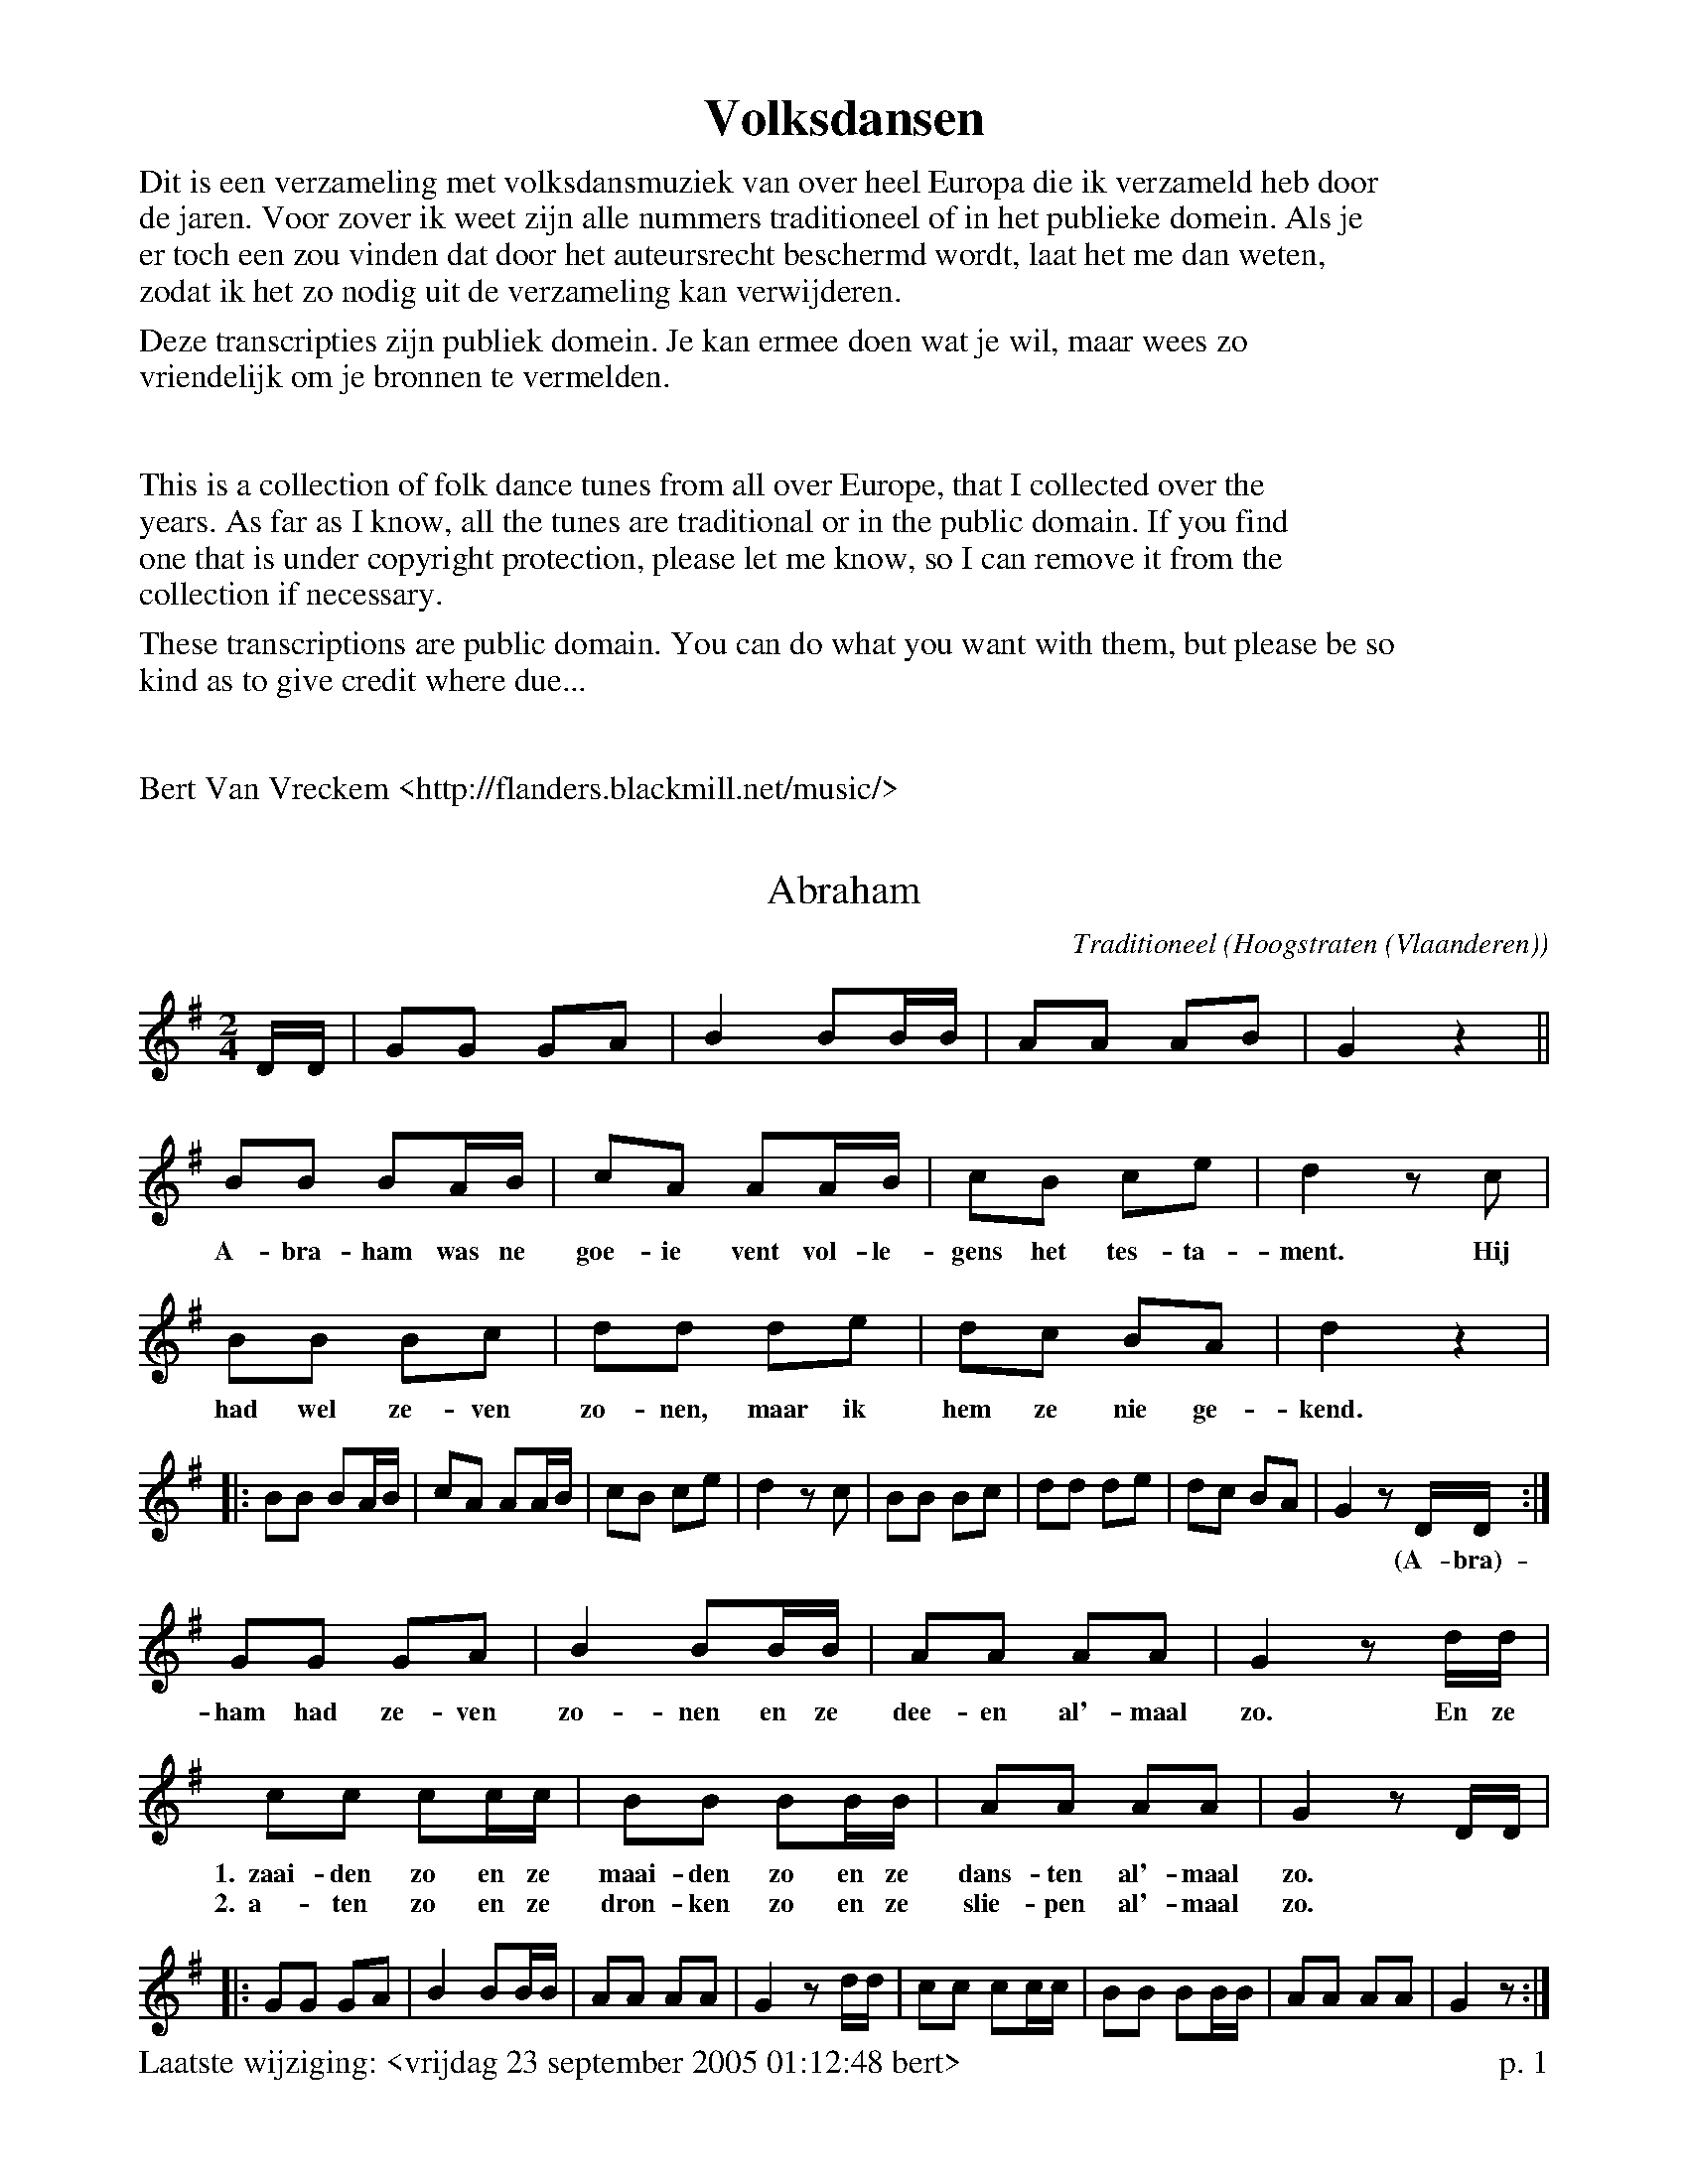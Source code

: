 % folk-dances.abc
%
%%footer Laatste wijziging: <vrijdag 23 september 2005 01:12:48 bert>		p. $P

%%textfont Times-Bold 25
%%center Volksdansen
%%textfont Times-Roman 16
%%begintext
Dit is een verzameling met volksdansmuziek van over heel Europa die ik verzameld heb door
de jaren. Voor zover ik weet zijn alle nummers traditioneel of in het publieke domein. Als je
er toch een zou vinden dat door het auteursrecht beschermd wordt, laat het me dan weten,
zodat ik het zo nodig uit de verzameling kan verwijderen.

Deze transcripties zijn publiek domein. Je kan ermee doen wat je wil, maar wees zo
vriendelijk om je bronnen te vermelden.
%%endtext
%%vskip 1cm
%%begintext
This is a collection of folk dance tunes from all over Europe, that I collected over the
years. As far as I know, all the tunes are traditional or in the public domain. If you find
one that is under copyright protection, please let me know, so I can remove it from the
collection if necessary.

These transcriptions are public domain. You can do what you want with them, but please be so
kind as to give credit where due...
%%endtext
%%vskip 1cm
%%begintext
Bert Van Vreckem <http://flanders.blackmill.net/music/>
%%endtext

%%partsspace 0.0cm
%%partsfont Times-Roman 13.0
%%partsbox 1

X:1
T:Abraham
C:Traditioneel
O:Hoogstraten (Vlaanderen)
Z:Bert Van Vreckem <http://flanders.blackmill.net/music/>
M:2/4
L:1/8
K:G
D/D/|GG GA|B2 BB/B/|AA AB|G2z2||
BB BA/B/|cA AA/B/|cB ce|d2 zc|
w:A-bra-ham was ne goe-ie vent vol-le-gens het tes-ta-ment. Hij
BB Bc|dd de|dc BA|d2z2|
w:had wel ze-ven zo-nen, maar ik hem ze nie ge-kend.
|:BB BA/B/|cA AA/B/|cB ce|d2 zc|BB Bc|dd de|dc BA|G2 zD/D/:|
w:*****    *****    ****  **   ****  ****  ****  *(A-bra)-
GG GA|B2 BB/B/|AA AA|G2 z d/d/|
w:ham had ze-ven zo-nen en ze dee-en al'-maal zo. En ze
cc cc/c/|BB BB/B/|AA AA|G2 z D/D/|
w:1.~~zaai-den zo en ze maai-den zo en ze dans-ten al'-maal zo. **
w:2.~~a-ten zo en ze dron-ken zo en ze slie-pen al'-maal zo. **
|:GG GA|B2 BB/B/|AA AA|G2 z d/d/|cc cc/c/|BB BB/B/|AA AA|G2 z:|

X:2
T:Adam
C:Traditioneel
O:Midden-Brabant, Nederokkerzeel (Vlaanderen)
Z:Bert Van Vreckem <http://flanders.blackmill.net/music/>
M:2/4
L:1/8
K:G
"_Solo"GG|GG GG|GD GA|BB AA|G2 z2|
w:A-dam had er ze-ven zo-nen, ze-ven zo-nen had A-dam.
|:"_Tutti"d2B2 d2B2|AA AA|BA G2:|
w:Zo deed A-dam met zijn ze-ven zo-nen dan.
|:d2B2 d2B2|AA AA|BA G2!D.C.!x:|

X:3
T:Alter Masur
C:\"Osterreichische Tanzweise
Z:Bert Van Vreckem <http://flanders.blackmill.net/music/>
M:3/4
L:1/4
Q:1/4=108
R:Masurkazeitmass
K:D
f/g/|aff|fee/f/|gee/b/|a2|f/g/|aff|fee/f/|gcc|d2:|
|:[K:G]D/E/|DBB|B>AA|Dcc|C>BB|DDD|c/d/ e/d/ c/B/|A/G/ F/G/ A/D/|[1B2:|[2G3||
|:gf>e|eFF|fe>d|dGG|ed^c|cBc|[1ced|cBB:|[2ceF|G2|]

X:4
T:Ap Siencyn
C:Traditional
O:Cymru
B:Blodau'r Grug: Cant o Alawon Dawnsio Poblogaidd Cymru
Z:Bert Van Vreckem <http://flanders.blackmill.net/music/>
R:Jig
M:6/8
L:1/8
K:G
P:A
d/c/|"G"B2B Bgf|"C"e2e efg|"G"ded dcB|"D7"cAA A2 d/c/|\
"G"BcB Bgf|"C"efe efg|"G"ded "D7"cBA|"G"BGG G2!fine!:|g/a/|
P:B
"G"b2g "D"a2f|"C"gfg "G"dcB|"C"cde "G"dgB|"D"BAA A2 g/a/|\
"G"b2g "D"a2f|"A"gfe "D"agf|"G"bag "A7"fge|"D"dgf "D7"ed!D.C.!c|]

X:5
T:Aredje d'Ottrez
C:Traditional
O:Wallonie
Z:Bert Van Vreckem <http://flanders.blackmill.net/music/>
M:6/8
L:1/8
N:Intro (AB AB A)3
Q:1/4=132
K:D
P:A
F3 A3|GFE F2D|F2F A2A|GFE E3|F3 A3|GFE F2D|F2F A2A|GFE E3||
P:B
|:AGF AGF|B2B A2A|Bcd ABA|GFE F2 D|AGF AGF|B2B A2A|Bcd ABA|GFE D3:|

X:6
T:Astridin Vals
Z:Bert Van Vreckem, 2004-04-16 <http://flanders.blackmill.net/music/>
R:Wals
M:3/4
L:1/4
K:Am
E|:"Am"A2 B|c2 d|c c/d/ c/B/|A c e|"F"a>g f/e/|\
"G"d f a|[1"Am"e2 c|"E7"B2E:|[2"C"e3-|"E7"e3|
"Dm""F"a>g f/e/|"G"d f a|"C""Am"e>f e/d/|"Am"c A B|\
"F"c f e|"G"d c B|"Am"A A/B/ c/d/|e>A c/e/|
"Dm""F"a>g f/e/|"G"d f a|"C""Am"e>f e/d/|"Am"A2 B|\
"F"c f e|"G"d c B|"Am"A3-|A2|]

X:7
T:Avant-Deux Lucie
C:Traditional
O:Wallonie
N:For N couples, play AABBAABB N times.
Z:Bert Van Vreckem <http://flanders.blackmill.net/music/>
M:2/4
L:1/8
N:(AABBAABB)xN  ABB
K:G
P:A
|:DG B2|GB d2|cA EF|AG E2|DG B2|GB d2|cA EF|Gz Gz:|
P:B
|:BB (Bd)|d4|GG (GB)|B4|DE FG|[1A2 G2|GA (Be)|d ^cc:|[2AG AB|ce dF|Gz Gz|]

X:8
T:Bakmes fr\aan Kall
C:Efter J.Jonsson (Joute i Byom)
C:Arr. Alm Nils Ersson/Dissonant
R:Bakmes
M:3/4
L:1/4
Q:"l\aangsamt"
%%staves [1 2]
K:Am
V:1
|:E|"Am"E c/B/ (A/^G/)|(A c) e|a ^g/b/ (a/g/)|\
V:2
|:E|C E D|C A/B/ c/d/|f/e/ d B|\
V:1
"C"e ((3d/e/d/) "G"B|"Am"c A (A/c/)|("E7"B {B}[^GB]) {B}[GB]|"Am"A c/B/ ("E7"A/^G/)|"Am"A2:|
V:2
((3c/d/c/) B E/G/|A A A- & x G F-|A E D & F xx |C E D|C2:|
V:1
|:("Am"A/B/)|c2 c|"E7"(3c/d/c/ B c|"A(V)"e2c|c2 B/c/|"Dm(V)"d2 d|"G7(III)"((3d/e/d/) B/G/ (B/d/)|
V:2
|:E|A, E/^G/ A|A (3^G/^F/G/ A|c/B/ A E-|E F G|F/E/ D c|B G D/B/|
V:1
"F"f2 f|"C"e>d c|"E7"e>(d B/d/)|("Am"c A) A/c/|("E7"B {B}[^GB]) {B}[GB]|"Am"A2:|
V:2
d/c/ B G-|G (3B/c/B/ A|C E/^F/ ^G|A G F-|FED|C2:|

X:9
T:Bal in de straat
N:Amerikaanse vorm van gemeenschapsdans, samengesteld door het echtpaar D. Foster (Decatur, IL).
O:USA
Z:Bert Van Vreckem <http://flanders.blackmill.net/music/>
M:2/2
L:1/4
Q:1/2=120
K:D
DCB,|A, e2 ^d|eg fe|(d2 ^c2|d)D CB,|A, e2 ^d|eg fe|(d4|d)f ed||
|:f2 (d2|d)f ed|(f4|f)d ef|g2 d2|B2 g2|(f4|f)d cd|
z e2 ^d|eA de|z f2 e|dd cd|z e2 ^d|eg fe|(d4|d)(F G^G||
(A4|A))(F GA|(B4|B))(GAB|(c4|c))BAg|f>^e f=e|d(F G^G|
(A4|A))(F GA|(B4|B))GAB|c2 c>B|Ag fe|(d4|d)f ed:|

X:10
T:Bekedorfer
T:Vliegen vangen
O:B\"uckeburg, Duitsland
Z:Bert Van Vreckem <http://flanders.blackmill.net/music/>
M:2/4
L:1/8
Q:1/4=132
K:D
|:A2 FA|d2 A2|AG FG|B2 A2|A2 FA|d2 cB|AG FE|D2 z2:|
|:E2 E2|D2 z2|B2 B2|A2 z2|F3 G|A3 B|AG FE|D2 z2:|
|:AF DF|AF DF|E2 E2|E4|GE CE|GE CE|D2 d2|D2 z2:|
|:EA, CE|FA, DF|AG FG|B2 A2|EA, CE|FA, DF|AG FE|D2 z2:|

X:11
T:Bezemdans
C:Traditioneel
O:Achtel (Vlaanderen)
B:"Achtel Zalig Oord", Vlaams Dansarchief
Z:Bert Van Vreckem <http://flanders.blackmill.net/music/>
M:4/4
L:1/8
N:Voorspel (ABB) x3 A
K:C
P:Voorspel
|:GG/G/ GG GG ^FG|AA/A/ AA AA ^GA|BB/B/ BB BB AB |[1 cc/c/ BA GF ED :|[2 c2 G2 c2 ||
P:A
GG/G/ GG GG ^FG|AA/A/ AA AA ^GA|BB/B/ BB BB AB|cc/c/ BA GF ED |
GG/G/ GG GG ^FG|AA/A/ AA AA ^GA|BB/B/ BB BB AB|c2 G2 c || c Bc |:
P:B
M:2/4
L:1/8
d2 c2|B2 A>B|AG (G2|G) e ee|e>d (d2|d) f ff| f>e (e2|e) c Bc |
d2 c2|B2 A>B|AG (G2|G) ^FG|A2 A2|B2 c2|d>c Bc |[1 d c Bc :|[2 (d2 d z |]

X:12
T:Bezemdans
C:Traditioneel
O:Winksele-Delle (Vlaanderen)
Z:Bert Van Vreckem <http://flanders.blackmill.net/music/>
M:C|
L:1/4
N:(AAB)x2 A
K:G
P:A
D |: B B B B|B/c/ d G2|A/B/ c F/G/ A|G/A/ B G D|B B B B|B/c/ d G2|A/B/ c F/G/ A|G B G D :|
P:B
K:D
A A A f/e/|d3 A/d/|c c c3/ G/|B A F2|A A A f/e/|d3 A/d/|
c c c3/ G/|B A F2|A A A f/e/|d3 A/d/|c c c B/c/|d z z2 |]

X:13
T:Bezemdans
C:Traditioneel
O:Vlaanderen
Z:Bert Van Vreckem <http://flanders.blackmill.net/music/>
M:2/4
L:1/8
K:G
Bc dB|ed d/c/B|dc c/B/A|Bc d|Bc dB|ed d/c/B|dc c/B/A|GB G2:|
|:BG ee|d/c/B d2|dc c/B/A|ed d/c/B|BG ee|d/c/B d2|dc c/B/A|GB G2:|

X:14
T:Biessanwals
Z:Bert Van Vreckem <http://flanders.blackmill.net/music/> 2005-09-20
R:Wals
M:3/4
L:1/4
%%staves [ 1 2 3 ]
K:C
P:A
V:1
|:"C"G3|"Em"G>FE|"Dm"F3|"G7"F>ED|"C"E2C|GEC|"G"B,2C|D>EF|
V:2
|:c3|B3|A3|G3|E3|G3|D2E|F2 [DG]|
V:3
|:G E/F/ G/E/|G E/F/ G/E/|F D/E/ G/D/|F D/E/ F/D/|EEC|GEC|B,2C|D>EF|
V:1
"C"G3|"Em"G>FE|"Dm"F3|"G7"F>ED|"C"(3E/F/E/ C/G/ E/C/|"G"F/D/ B,/C/ D/B,/|"C"CE"G"D|"C"C3:|
V:2
c3|B3|A3|G3|E3|F2D|E3-|E3:|
V:3
G E/F/ G/E/|G E/F/ G/E/|F D/E/ G/D/|F D/E/ F/D/|(3E/F/E/ C/E/ C/E/|FDB,|CED|C3:|
P:B
V:1
|:"Dm"F D/F/ D/F/|"G7"B, D/B,/ D/F/|"C"E C/E/ C/E/|G,CE|\
V:2
|:D2F|B,2D|C2E|E2C|
V:1
"G"F (3D/F/D/ B,|FDA|"C"G>EG|c/C/ E/C/ G/E/|
V:2
D>B,G,|G,A,B,|C/B,/ C/D/ E/F/|G3|
V:1
"Dm"F D/F/ D/F/|"G7"B, D/B,/ D/F/|"C"E C/E/ C/E/|G,CE|\
V:2
D2F|B,2D|C2E|E2C|
V:1
"G"F (3D/F/D/ B,|FDB,|"C"CE"G"D|"C"C3:|
V:2
D>B,G,|G,A,B,|C C/D/ E/D/|C3:|

X:15
T:Boer en Boerinneke
%%staffsep 25
C:Traditioneel
O:Hoogstraten (Vlaanderen)
Z:Bert Van Vreckem <http://flanders.blackmill.net/music/>
M:C|
K:G
P:A
DG|B2 B2 (BA) GA|G4 D2 DD|E2 E2 C2 E2|(D4 D) z DG |
w: Zie-hier zijn de lus-_ti-ge boer-kens, ja, ja, lus-tig dat wij zijn._ En de
B2 B2 (BA) (GB)|A2 A2 E2 EE|F2 F2 E2 F2|(G4 G) z (Bc)|
w: vro-lij-ke_ boe-_rin-ne-kens, ja, ja, vro-lijk dat zijn wij._  En_
d2 (dc) B2 (AB)|(cd) (cB) A2d2|d2d2c2c2|(B4B) z (GA) |
w: dat het_ nu re-_gent_ of_ waait, toch zijn we goed-ge-luimd._ En_
c2 (cB) A2 (GA)|Bc BA G2 D2|E2E2F2F2| (G4G)z z2 ||
w: of de_ zo- mer_ in de win-ter draait, we zijn steeds op-ge-ruimd._
P:B
K:C
E2 EF G2 GG|c2 BA BBB z|d2 (dc) B2 BB |A2A2G4|
w: Een lus-tig boer-ke, een la-chend boe-rin-ne-ke, wel dat_ is nu wat het moet zijn.
E2 EF G2 GG|c2 BA BBB z|d2 DE (dc) (BA)|G2G2G4|
w: Een ploe-gend boer-ken, een mel-kend boe-rin-ne-ke, o, dat is toch_ zo_ lief en fijn.
D2 DE F2 FF |E2 EF GGG z|B2 BB B2 A2|A2 G2 G4 |
w: Een zaai-end boer-ke, een lap-pend boe-rin-ne-ke, maar is dat ook niet net en fijn?
F2 FE D2 DD|B2 BA GGG z|d2 (dc) B2 BB |A2A2G4|
w: Een maai-end boer-ke, een oog-stend boe-rin-ne-ke, wel, kan_ er nog iets be-ters zijn?
E2 EF G2 GG|c2 BA BBB z|d2de (dc) Bd|cc c2 cz |]
w: Een lus-tig boer-ke, een la-chend boe-rin-ne-ke, zou er wel ie-_mand ge-luk-ki-ger zijn?

X:16
T:Boerenkermis
T:De boerkes smelten van vreugd'
C:Traditioneel
O:Vlaanderen
Z:Bert Van Vreckem <http://flanders.blackmill.net/music/>
M:6/8
Q:3/8=102
K:G
"^Voorspel"D|"G"G2A Bcd|GGG Gdc|"D"BAG "D7"DEF|"G"G3 z2D||
|:"G"G2A Bcd|GGG G2c|Bcd dcB|"D7"B3 A2D|"G"G2A Bcd|GGG Gdc|"D"BAG "D7"DEF|"G"G3 z2B||
"G"B2B B2A|B2c d2G|"D"FFE FFE|F2G A2A|AAA AAA|AAA AAA|"G"B2A "A7"GEA|"D"D3 z2D||
"G"GGG GGF|"D"F2E E2E|"C"ccc "G"BBB|"D"AAd d2B|"G"ddd "C"c2c|
"G"BAB "D7"A2B|"G"ddd "C"ccc|"G"BAB "D"Adc|BAG "D7"DEF|[1"G"G3 z2D:|[2"G"G3 z2|]

X:17
T:Boerenplof
O:Nederland
Z:Bert Van Vreckem <http://flanders.blackmill.net/music/>
M:4/4
K:C
"G"GA Bc dc Bd|"C"c2c2 c2 (3GAB||
!segno! "C"cG EG "G"FA GF|"C"ED EG "G"FA GF|"C"ED CD ED CE|"G"D2 G2 G2 (3GAB|
"C"cG EG "G"FA GF|"C"ED EG "G"FA GF|GA Bc dc Bd|[1"C"c2c2 c2 (3GAB:|[2"C"c2 c2 c4||
|:"G"dB GB d4|"C"ed cA G4|"G"dB GB d4|"C"ed cA G4|
"F"AF CF Ac BA|"C"GE CE Gc BA|"G"GA Bc dc Bd|[1"C"c2 c2 c4:|[2"C"c2c2 c2 (3GA!segno!B||

X:18
T:Bonjoer
%%staffsep 20
C:Traditioneel
O:Wilder (Vlaanderen)
Z:Bert Van Vreckem <http://flanders.blackmill.net/music/>
M:6/8
K:G
P:A
Q:3/8=112
D E2F|G2G G2G|G2G A2G|G3 (F3|F2) z d3 |(F6|F2) z d3|(G6|G2) D E2 F|
w: *** **** **** *** Bon-jour_ Bon-soir_ ***
G2G G2G|G2G A2G|G3 (F3|F2) z d3|(F6|F2) z d3|(G6|G2) z B2 c ||
w: **** **** *** Bon-jour_ Bon-soir_ **
P:B
Q:3/8=152
%%staffsep 45
|: d3 B2 c|d3 c2 B|c3 A3|A2 z A2 B|c3 A2 B|c3 B2 A |
B3 G3|G2 z d3|(G6|G2) z D3 |[1 (G6|G2) z B2 c :|[2 (G6|G) z |]

X:19
T:Bonjoer
%%staffsep 20
C:Traditioneel
O:Winksele-Delle (Vlaanderen)
Z:Bert Van Vreckem <http://flanders.blackmill.net/music/>
M:2/4
L:1/8
K:G
z D EF|Gz/G/ GG|(GB) AG|G2 F2|z2 d2|F4|z2 d2|G4|
w: *** **** **** ** Bon-jour Bon-soir
z D EF|Gz/G/ GG|(GB) AG|G2 F2|z2 d2|F4|z2 d2|(G4|G) z z (B/c/) ||
w: *** **** **** ** Bon-jour Bon-soir_ **
P:B
%%staffsep 45
Q:1/4=126
|:dg fe|{e}dc c(c/d/)|eA A(B/c/)|dG (G/A/B/c/) |
dg fe|{e}dc c(c/d/)|eA (d/c/B/A/) |[1 GB G(B/c/) :|[2 GB Gz |]

X:20
T:Bourr\'ee
O:France
Z:Bert Van Vreckem, 2004-06-26 <http://flanders.blackmill.net/music/>
R:Bourr\'ee
M:2/4
L:1/8
K:G
"G"B2 BG|"D"F>G AB|c2 AF|"G"G>A Bc|"G"B2 BG|"D"F>G AB|c2 AF|"G"G2 G2:|
|:"D"F>A FA|"G"G>B GB|"D"A>c Ac|"G"B2 G2|"D"F>A FA|\
"G"G>B GB|[1"Am"dc BA|"D"d2 z2:|[2"D"dc BA|"G"G2 z2|]

X:21
T:Bourr\'ee de Plaix
R:Bourr\'ee \`a 3 temps
S:Mic Baudimant
Z:Bert Van Vreckem <http://flanders.blackmill.net/music/>
M:3/4
L:1/4
%%staves [ 1 2 3 ]
K:Gm
V:1
"Gm"d2 e|dcB|"F"ABc|"Bb"BAG|"Gm"d2 e|dcB|"F"cBA|"Gm"G3:|
V:2
d2d|d2d|c2c|c2c|B2B|B2B|c2c|c2c:|
V:3
b2b|b2b|a2a|a2a|g2g|g2g|a2a|a2a:|
V:1
|:"F"A2B|AGA|"Bb"d2B|"Gm"AG2|"F"A2B|AGA|"Bb"dB"D7"A|"Gm"G3:|
V:2
|:A2A|A2A|B2B|B2B|c2c|c2c|d2d|d2d:|
V:3
|:d2d|d2d|e2e|e2e|f2f|f2f|g2g|g2g:|

X:22
T:Bourr\'ee des Jeunes
Z:Bert Van Vreckem <http://flanders.blackmill.net/music/>
R:Bourr\'ee
M:3/4
L:1/4
K:C
g|:g/f/ e f|g2 d/e/|f d f|e c g|g/f/ e f|g2 d/e/|f d B|[1c2 g:|[2c2 c|
|:e d c|B2 d/e/|f d f|e c c|e d c|B2 d/e/|f d B|c2 c:|

X:23
T:Bourr\'ee d'Oulches
R:Bourr\'ee
Z:Bert Van Vreckem <http://flanders.blackmill.net/music/>
M:3/4
L:1/4
K:C
G|:c d/c/ B/A/|G c e|d f B|d c G|c d/c/ B/A/|G c e|d f B|[1c2 G:|[2c2 e/f/|
|:g a g|d2 d/e/|f d/f/ d/f/|e c e/f/|g a g|d2 d/e/|f d B|[1c2 e/f/:|[2c2 z|]

X:24
T:Bourr\'ee droite d'Issoudun
C:Traditional
R:Bourr\'ee
O:B\'erichou, Auvergne, France
Z:Bert Van Vreckem <http://flanders.blackmill.net/music/>
M:3/4
K:C
z2 DE|F2 D2 B,2|C4 ED||
|:!segno!C4 D2|E2 C2 EF|G2 G2 F2|D4 ED|C4 D2|E2 C2 EF|G2 F2 E2|[1D4 ED:|[2D4 EF||
|:G2 G2 F2|E2 C2 DE|F2 F2 E2|D4 EF|G2 G2 F2|E2 C2 DE|F2 D2 B,2|[1C4 EF:|[2!segno!C6|]

X:25
T:Bourr\'ee du diable
R:Bourr\'ee
Z:Bert Van Vreckem <http://flanders.blackmill.net/music/> 2005-09-20
M:2/4
L:1/8
K:Cm
"Cm"cd2e|"G7"d>c =BG|"Cm"cd2e|"F"f>e de|"Cm"cd2e|"G7"d>c =BG|"Cm"ce "G7"d=B|[1"Ab"cz c2:|[2"Cm"cz c2||
|:"Cm"cd2e|"Fm"f>e de|"G7"g ^f2 e|d>c =BG|"Cm"cd2e|"G7"d>c =BG|"Cm"ce "G7"d=B|[1"Ab"cz c2:|[2"Cm"cz c2|]

X:26
T:La Montagnarde
R:Bourr\'ee \`a 3 temps
C:Traditional
O:Auvergne
B:Trad Magazine Hors S\'erie ``Tablatures 2'', 1997
Z:Bert Van Vreckem <http://flanders.blackmill.net/music/>
M:3/8
L:1/8
Q:3/8=69
K:C
P:Intro/ending
ze/f/g/a/|ge/f/e/d/|c2G|c3||
P:A
"C"c/d/ee|c/d/ee|c/e/gf|e2d|c/d/ee|c/d/ee|c/e/gf|[1"G"d2d:|[2"G"d2G|
P:B
|:"C"c2B|"F"ABc|"G"d>ef|"C"edG|c2B|"F"ABc|"G"d>ed|[1"C"c2G:|[2"C"c3|]

X:27
T:Bruiloftsdans
C:Traditioneel
O:Achtel (Vlaanderen)
B:"Achtel Zalig Oord", Vlaams Dansarchief
Z:Bert Van Vreckem <http://flanders.blackmill.net/music/>
M:2/4
L:1/8
K:C
G2|GF EF|G2 zG|GF EF|G2 z G| cc dd|ee cc|Bc dc|BA AG|G2 z2 |
|: G2 EG|c2 z2|d2 cd|E D|G2 EG|c2 z2|d2 cB|c2z2 :|
GG GG|AA G2|GG GG|AA G2|e2 c2|e2 c2|dd cB|c2 z2 |]

X:28
T:Daalse Rij
C:Traditioneel
O:Leefdaal, Vlaanderen
Z:Bert Van Vreckem <http://flanders.blackmill.net/music/>
M:2/4
L:1/8
Q:1/4=120
N:Intro (AB)x2
K:F
P:Intro
"F"FF/F/ FA|c3 (E/F/)|"C7"GG/A/ BE|"F"FFF c||
P:A
|:("F"c/d/)c/B/ Ac|f2- f/e/f/g/|(a/b/)a/g/ (f/e/)d/c/|"C"B3f|\
% 5
(e/f/)e/d/ ce|g2- gg/a/|("C7"b/a/)g/f/ e/f/e/d/|("F"c/d/)c/B/ Ac|
% 9
("F"c/d/)c/B/ Ac|f2- f/e/f/g/|(a/b/)a/g/ (f/g/)f/e/|"Bb"d2 zd|\
%13
b/a/g/f/ e/f/e/d/|"F"c/d/c/B/ A/B/c/d/|"C7"e/f/g/a/ b/g/f/e/|\
[1"F"faf c:|[2"F"fff z||
P:B
K:Bb
%33
|:"Bb"d/f/d/f/ d/f/d/f/|"Eb"e/g/e/g/ e/g/e/g/|"F"f/a/f/a/ f/a/f/a/|"Bb"g/f/=e/f/ dz|
"Bb"d/f/d/f/ d/f/d/f/|"Eb"e/g/e/g/ e/g/e/g/|"F"f/a/f/a/ g/f/g/a/|"Bb"bbb z:|

X:29
T:Danse de dj'v\^a
O:Wallonie
Z:Bert Van Vreckem <http://flanders.blackmill.net/music/>
M:2/4
L:1/8
K:D
P:A
D|:FD FD|E3 E/F/|GE GE|F3 A|AA Bc|dc/B/ AG|F2 E2|[1 E2 zE:|[2 E2 zA||
P:B
|:FA FA|G2 zG|EG EG|F2 zF|DF DF|EC/D/ EF|G2 A2|[1 F3 A:|[2 D2 zD|]

X:30
T:Draaiende Winden
C:Traditioneel
O:Minderhout (Vlaanderen)
Z:Bert Van Vreckem <http://flanders.blackmill.net/music/> 2005-09-20
Q:1/4=104
M:2/4
L:1/8
N:Voorspel (AAB) x6
K:C
P:Voorspel
E/G/|"C"cc EE/G/|"Dm"AA DD/E/|"G7"FG AB|"C"c2 z E/G/ ||
P:A
!segno!|: "C"cc EE/G/|"Dm"AA DD/E/|"G7"FG BA|"C"GF EE/G/ |
"C"cc EE/G/|"Dm"AA DD/E/|"G7"FG AB |[1G2 z E/G/ :|[2 c2 z C ||
P:B
K:F
"F"AA A/^G/2A/^G/|A2 zc|cc AF|"C"AG GC|GG G/^F/G/^F/|G2 zC| "C7"CE GB|"F"AF FC|
"F"AA A/^G/A/^G/|A2 zc|cc AF|"Gm"Bc d2|d>d "C7"cB|"F"Ac cc/d/|"C7"cB AG|F2 z E/!segno!G/|]

X:31
T:Dubbele klappolka
R:Polka
Z:Bert Van Vreckem <http://flanders.blackmill.net/music/>
M:2/4
L:1/8
Q:1/4=126
K:F
cc A2|dd c2|cc BA|B4|ee d2|ee d2|[1cf ed|c4:|[2cc de|f4||
Q:1/4=120
A2 c2|f2 cA|B2 c2|e4|B2 c2|e2 dB|A2 c2|f4|A2 c2|f2 cA|B2 c2|e4|B2 c2|e2 de|f2 f2|f4||
A3 c|ff f2|B3 c|ee e2|B3 c|ee e2|A3 c|ff f2|A3 c|ff f2|B3 c|ee e2|B3 c|ee e2|c>c de|ff f2|]

X:32
T:Eierdans
D:'t Kliekske Instrumentaal (1978)
Z:Bert Van Vreckem <http://flanders.blackmill.net/music/>
P:(AABBAACCDC)2
M:6/8
K:C
P:A
G|: "C"c>de e>dc|"G"d2d d2G|"C"c>de e>dc|("G"d3 d2) G:|
P:B
|: "C"c>d "D"c>BA|"G"B>cB B>AG|"C"c>d "D"c>BA|("G"G3 G2) G:|
P:C
M:4/4
|:"C"G2 cB "F"A2 dc|"G7"B2 cd "C"c2G2|"C"G2 cB "F"A2 dc|"G7"B2 cd "C"c4:|
P:D
"C"egec "G"dcBc|"C"egec "G"dcBc|"C"egec "D7"B2 A2|"G7"B2 cd "C"c4||

X:33
T:Ferlandus
T:La Ferlande
B:De Gruytter nr. 146
Z:Bert Van Vreckem, 2004-04-03 <http://flanders.blackmill.net/music/>
M:6/8
L:1/8
K:C
g|:"C"c2c cde|"G"d2G G2g|"C"c2c cde|"G"d2G G2G|"F"ABc "G7"cdB|"C"c2c c2G|"F"ABc "G7"cdB|"C"c2c +fine+c2g:|
e2a g2f|ede c2g|e2a g2f|ede ccB|"F"A2"C"G GcB|"F"A2"C"G GcB|"F"A2G "G7"A2B|"C"c2G G2g|
g3-g2g|"G7"g3-g2g|"C"gfg "F"agf|"G7"g2g g2G|"C"GAB "F"cBA|"G7"d2d d2G|"C"GAB "F"cBA|"G7"d2d d2g|
"G7"gfe dcB|"C"c2c c2g|"G7"gfe dcB|"C"c2c c2G|cBc "G7"dcd|"C"e2c c2G|cBc "G7"dcd|"C"e2c cgf|
"C"e2d "G7"dgf|"C"e2d "G7"dgf|"C"e2d "F"e2f|"G7"g2d d2d|"G"d3-d2d|"D7"d3-d2d|"G"dcd "C"edc|"D7"d2d d+D.C.+|]

X:34
T:Ffaniglen
T:Difyrrwch Gw\^yr Llanfabon
C:Traditional
O:Cymru
Z:Bert Van Vreckem <http://flanders.blackmill.net/music/>
M:C|
L:1/4
Q:1/2=120
K:G
P:A
G/A/|"G"BBBd|GGG>A|BB"C"ce|"D7"d3 c|"G"BBBd|"Am"AAA>B|cc "D7"B/A/G/F/|"G"G3:|
P:B
e/f/|"G"gg "D7"de/f/|"G"ggde/f/|gg"A7"a/g/f/e/|"D"d3 ^c/d/|\
"E"ee "A"A ^c/d/|"E"ee "A"A f/g/|"A7"agfe|"D7"d3 d/c/|
"G"BBBd|"Em"GGG>A|"G"BB"C"ce|"D7"d3 e/f/|"Em"gg"Bm"f>f|\
"C"ee"G"d>d|"Am"ce "D7"d/c/B/A/|"G"G3|]

X:35
T:Fezelen
C:Traditioneel
O:Hoogstraten (Vlaanderen)
Z:Bert Van Vreckem <http://flanders.blackmill.net/music/>
M:2/4
L:1/8
K:G
P:A
D2|G2B2|A2 G2|AG FA|Gz D2|G2B2|A2 G2|AG FE |
D2D2 |c2c2|cB ce|(d4|d2) z(c/B/)|AE E(B/A/)|GD D(A/G/)|
FD FA|d2 z(c/B/)|AE E(B/A/)|GD D(A/G/)|FD FA |[1 Gz :|[2 Gz z2 ||
P:B
(d/^c/d/e/) dB|=cA Gz|(d/^c/d/e/) dB|=cB Az|(d/^c/d/e/) dB|=cA d2|dd cc|(B2 B) z |
(d/^c/d/e/) dB|=cA Gz|(d/^c/d/e/) dB|=cB Az|(d/^c/d/e/) dB|=cA e2|dd cA|G |]

X:36
T:Garde Sus
C:Traditioneel
O:Achtel (Vlaanderen)
B:"Achtel Zalig Oord", Vlaams Dansarchief
Z:Bert Van Vreckem <http://flanders.blackmill.net/music/>
M:2/4
L:1/8
N:Voorspel |:AABB:| ad lib.
K:F
P:Voorspel
C2| FFFF|FGAB|cA cA|F2 zC ||
P:A
!segno!|: FFFF|FGAB|cc BA|G4|cccc|cc c2|c>B AG |[1 A2 FC :|[2 F2 z2 ||
P:B
|: c>B AB|cc cA|BBBB|dc B2|c>B AB|cc cA|c>B AG |[1 F2 z2 :|[2 F z!D.S.!C |]

X:37
T:Gathering Peascods
T:Erwtjes plukken
B:The English Dancing Master, John Playford (London, 1651)
O:Engeland
Z:Bert Van Vreckem <http://flanders.blackmill.net/music/>
M:C|
L:1/4
K:G
|:"G"d2 dd|B>c dd|"C"ed cB|"D"A3 B|AG GF|[1 "G"G4:|[2 "G"G3 G||
|:"D"FD FG|A2 BA|"G"G/A/B AG|"D"F3 F|"A"ED E>D|[1 "D"D3 G:|[2 "D"D3 d||
|:"G"BG GA/B/|"C"c3 c|"G"BG GA/B/|"D"A3 d|"G"BG GA/B/|"C"c>d e d/c/|"G"Bc/B/ "D"A>G|"G"G3 z:|

X:38
T:Gemeenschapsmenuet
C:Traditioneel
C:Arr. Bert Van Vreckem
Z:Bert Van Vreckem <http://flanders.blackmill.net/music/> 2005-09-20
M:3/4
L:1/8
P:(AB)4
%%staves [1 2]
K:D
P:A
V:1
|:"D"d2 (d>e) (f>g)|a2 a4|"G"b2 (bg) (d'b)|"D"a2 a4|\
V:2
|:d2 (d>e) (f>d)|[d2f2] [d4f4]|g2 (gd) (ag)|[d2f2] [d4f4]|\
V:1
"A7"g2 (g>b) (a>g)|("D"f>g a)f ed|("A"e>f g)A Bc|"D"{c}d2 d4:|
V:2
e2 (e>g) (f>e)|d3 e f2|(AB cd ef)|e2 {fe}d4:|
P:B
V:1
|:"D"f2 f>d a>f|"A"{f}e2 e3 c|"Bm"d2 (d>f) (e>d)|"F#m"{e}c2 c4|\
V:2
|:[A2d2] [Ad]e d2|{ed}c3 B A2|Bc (dc) (Bd)|cB A2 F2|\
V:1
"G"B2 B>G d>B|"D"A>d FG AB|"A7"c>d ef gc|"D"{e}d2 d4:|
V:2
GA BA GB|AG FG AF|(AB cd ef)|e2 {fe}d4:|

X:39
T:La Mouche
C:Traditioneel
O:Gent, Vlaanderen
B:Gentse Contradansen, Muziekmoza\"iek
Z:Bert Van Vreckem <http://flanders.blackmill.net/music/>
M:6/8
L:1/8
Q:3/8=126
%%staves [ 1 2 ]
P:AABB
K:E
P:A
% 1
V:1
B|"E"MB2e Me2g|Mg3 b2B|"A"c{/b}ag "B"fed |"E"eBG E2B|\
V:2 clef=bass middle=D
z|    EBG  E2z|EBG E2G|   A2A        B2B,|   E3  z2z|\
% 5
V:1
"E"MB2e Me2g|Mg3 b2B|"A"cag "B"fed |"E"e3    e2 ::f|
V:2
    EBG  E2z|EBG E2G|   A2A    B2B,|   EB,G, E,2::z|
% 9
P:B
V:1
"E"geB E2g|"B"fdB B,2f|"E"gfe dcB|"F#"^ABc F2e|\
V:2
   EEE EEE|   DDD DDD |   EEE EEE|     FFF FFF|\
% 13
V:1
!f!Fec' "(B)"Fdb|"F#"Fec' "(B)"Fdb|"E"gfe "F#"Pc3|"B"B3  B2B|
V:2
   FFF       FFF|    FFF       FFF|   EEE     FFF|   BFD B,2z|
%17
V:1
"E"MB2e Me2g|Mg3 b2B|"A"cag "B"fed|"E"eBG E2B|\
V:2
    EBG  E2z|EBG E2G|   A2A   B2B,|   E3  z2z|\
%21
V:1
"E"MB2e Me2g|Mg3 b2B|"A"c{/b}ag "B"fed|"E"e3    e2:|
V:2
    EBG  E2z|EBG E2G|   A2A       B2B,|   EB,G, E,2:|

X:40
T:La Mouche
C:Traditioneel
O:Gent, Vlaanderen
B:Gentse Contradansen, Muziekmoza\"iek
N:Originally in E. Slightly edited
Z:Bert Van Vreckem <http://flanders.blackmill.net/music/>
M:6/8
L:1/8
Q:3/8=126
%%staves [ 1 2 ]
P:AABB
K:C
P:A
% 1
V:1
G|"C"MG2c Mc2e|Me3 g2G|"F"A{/g}fe "G"dcB |"C"cGE C2G|\
V:2 clef=bass middle=D
z|    CGE  C2z|CGE C2E|   F2F        G2G,|   C3  z2z|\
% 5
V:1
"C"MG2c Mc2e|Me3 g2G|"F"Afe "G"dcB |"C"c3    c2 ::d|
V:2
    CGE  C2z|CGE C2E|   F2F    G2G,|   CG,E, C,2::z|
% 9
P:B
V:1
"C"ecG C2e|"G"dBG    D2 d  |"C"edc BAG|"D"^FGA D2c|\
V:2
   CCC CCC|   B,B,B, B,B,B,|   CCC CCC|    DDD DDD|\
% 13
V:1
!f!DFA "(G)"DGB|"D"DFA "(G)"DGB|"C"edc "D"PA3|"G"G3   G2G |
V:2
   DDD      DDD|   DDD      DDD|   CCC    DDD|   GDB, G,2z|
%17
V:1
"C"MG2c Mc2e|Me3 g2G|"F"Afe "G"dcB |"C"cGE C2G|\
V:2
    CGE  C2z|CGE C2E|   F2F    G2G,|   C3  z2z|\
%21
V:1
"C"MG2c Mc2e|Me3 g2G|"F"A{/g}fe "G"dcB |"C"c3    c2 :|
V:2
    CGE  C2z|CGE C2E|   F2F        G2G,|   CG,E, C,2:|

X:41
T:La Tintin
C:Traditioneel
O:Gent, Vlaanderen
B:Gentse Contradansen, Muziekmoza\"iek
Z:Bert Van Vreckem <http://flanders.blackmill.net/music/>
M:2/4
L:1/8
Q:1/4=120
P:ABABAB
%%staves [1 2]
%%MIDI program 1 % Acoustic Grand Piano
%%MIDI chordprog 25 % Acoustic Guitar (nylon)
%%MIDI bassprog 33 % Acoustic Bass
K:Bb
P:A
V:1
"Bb"B(d cB)|"Bb"f2 "Cm"ga|("Eb"bg) "F"fe|"Bb"{f}e2 !pralltriller!d2|"Bb"B(d cB)|"Bb"f2 "Cm"ga|("Eb"be) "F"dc|"Bb"B2 z2:|
V:2 clef=bass
B2 b2|(af) (ec)|(de) (fF)|b2 B2|B2 b2|(af) (ec)|(de) (fF)|B4:|
P:B
V:1
|:(3"Bb"dff (3fff|(3"Eb"egg (3ggg|(3"Cm"gfe (3dcB|"F"A2 F2|(3"Bb"dff (3fff|(3"Eb"egg (3ggg|(3"F"fed (3cBA|"Bb"B2 B,2:|
V:2
|:B2 d2|e2 d2| c2 e2|f2 F2|B2 d2|e2 e2|f2 F2|B4:|

X:42
T:Gyvataras
C:Traditional
O:Lithuania
Z:Bert Van Vreckem, 2001-08-11 <http://flanders.blackmill.net/music/>
Z:Transcribed from a recording by Bert Blancquaert and Hilde Raskin (2001-08-09, Dworp, Flanders),
Z:performed by Edvinas Vilkas and Lina Duduliene
M:2/4
L:1/8
K:G
"G"dd e/d/c|dd d2|dd e/d/c|"D7"dA A>B|AB cd|ff f>e|dc BA|"G"G2 G2:|
|:"G"Gd de|d4|Gd de|d4|d2 "C"e2|"G"d2 "D7"c2|dc BA|"G"G2 G2:|

X:43
T:Hal- en Bergenkermis
C:Traditioneel
O:Minderhout (Vlaanderen)
Z:Bert Van Vreckem <http://flanders.blackmill.net/music/>
M:C|
L:1/4
N:(Voorspel AABB) x3 Voorspel
K:C
P:Voorspel
"C"EE E E/F/|ED CG|"F"A2 "G7"B2|"C"c3 z ||
P:A
|:"C"EE E E/F/|ED C2|GG G G/A/|GD C2|G3 c |
 "G"B3 d |[1 "Am"A z "D7"B z|"G"AG "G7"G2 :|[2 "Dm"A z "G7"B z|"C"cccz ||
P:B
|: "C"GG c>A|"F"AG "C"Gz|"Dm"FF "G7"A>F|"C"FE Ez|"C"GGc B/c/ |
"Dm"dA Az |[1 "G"BB "D7"A>B|"G"AG "G7"Gz :|[2 "Dm"d>c "G7"Bd|"C"cc cz |]

X:44
T:Hanske van Leuven
C:Traditioneel
O:Westerlo (Vlaanderen)
Z:Bert Van Vreckem <http://flanders.blackmill.net/music/>
M:2/4
L:1/8
K:D
A>A A>A|A>G F>A|A>A B>F|A2G2|G>G G>G|G>F E>A|A>A B>c|d2 z2:|
F4|[D4A4]|(3ABA G>F|A2G2|e2d2|c3B| A>A (3ABc|d2z2|]

X:45
T:Havermeuleke
C:Traditioneel
O:Westerlo
B:Hopsasa, Vlaams Dansarchief
Z:Bert Van Vreckem <http://flanders.blackmill.net/music/>
R:Mars
Q:1/4=120
N:Voorspel (ABB) ad lib. C
M:2/4
L:1/8
K:G
P:Voorspel
Bc|(3B/c/B/A AB|(3A/B/A/G GA|G>F EF|Gz z3/2D/||
P:A
!segno!Gz Bz|Gz (3DGB|dz Dz|Gz Bc||
P:B
|:(3B/c/B/A AB|(3A/B/A/G GA|G>F EF|(3E/F/E/D Bc|
(3B/c/B/A AB|(3A/B/A/G GA|G>F EF|1Gz Bc:|2Gz z3/2!segno!D/||
P:C
Gz Bz|Gz (3DGB|dz Dz|Gz z2|]

%%scale 0.65
X:46
T:Heiluizer
C:Traditioneel
O:Achtel (Vlaanderen)
B:"Achtel Zalig Oord", Vlaams Dansarchief
Z:Bert Van Vreckem <http://flanders.blackmill.net/music/>
%%staffsep 35
M:2/4
L:1/8
N:Voorspel AA BB C DD E FF GG / Voorspel AA C DD E FF GG / Voorspel A BBB Voorspel
K:C
P:Voorspel
GG AB|cc Bc|d2 B2|c3 z|
P:A
GG AB|cc BA|GG FE|F/E/F D2|GG AB|cc Bc de/d/ cB |[1 c2 A2 :|[2 ( c2 c ) G ||
P:B
M:6/8
|:c2c B2B|A2A G2G|AAA G2G|F2F EEF|G2G GFG |\
A2A AGA|B2B A2B |[1 [M:2/4][L:1/8] cc c G :|[2 ( c2 c ) B/c/ ||
P:C
"_Vlugger"dcBA|GG zc|AA z d/c/|BABc|"_Rall."cc c G ||
w:****************** Al
P:D
M:6/8
"_Trager"c2c B2B|A2A G2G|AAA G2G|F2F EEF|G2G GFG|
w:is't dat wij maar boer-kens zijn, wij ken-nen de lief-de toch zo fijn, en we gaan op zwier en we
A2A AGA|B2B A2B|[1 [M:2/4] [L:1/8] (c2c) G :|[2 [M:4/4] [L:1/8] (c2c)z zG EG ||
w:gaan op zwier, en we ma-ken veel ple-zier!_ Al zier!_ En in ons
P:E
L:1/4
(c2 c/)B/ A/G/|BAzF|(A2 A/)G/ A/G/|EzzG|
w:land_ me-ten ze ver-kens, in hol-_land is't maar vis Zes
c2 c/B/ A/G/|BAzF|(A2 A/)G/ A/G/| [M:2/4] E4 z4 ||
w:da-gen moe-ten we wer-ken eer 't~on-_ze zon-dag is.
P:F
M:6/8
|:c2c B2B|A2A G2G|AAA G2G|F2F EEF|
w:Tie-re-lie-re ver-kens-nie-re ma-ge-re pee-kens zijn niet vet, en we
G2G GFG|A2A AGA|B2BA2B|(c3 c2)z:|
w:gaan op zwier en we gaan op zwier en we ma-ken veel ple-zier!_
P:G
M:2/2
L:1/4
|:GGGc|AAAd/c/|Bfed|ceg|GGGc|AAAd/c/|Bfed|[1cecz:|2 cz (cc/)z/ |]

%%scale 0.75
X:47
T:Hoffed ap Hywel
T:Powell's Fancy
C:Traditional
O:Cymru
B:Blodau'r Grug: Cant o Alawon Dawnsio Poblogaidd Cymru
Z:Bert Van Vreckem <http://flanders.blackmill.net/music/>
M:9/8
L:1/8
Q:3/8=120
K:F
"F"f2d cAF cAF|"Bb"f2d "F"cAF "C"B2G|"F"f2d cAF cAF|"Bb"GAB "G7"AGF "C"EDC:|
|:"F"f2a afa afa|"F"f2a afa "C"gec|"F"f2a afa afa|"Bb"gab "G"agf "C"edc:|
T:Breuddwyd y Wrach (neu: Gyrru'r Byd o'Mlaen)
T:The Witch's Dream (or: Kick the World Before Me)
K:C
|:"C"cec e2f gec|"C"cec e2c "G"dBG|"C"cec e2f gec|"C"ege "G"fdB "C"c3:|
|:"G"GBG B2c dBG|"G"ede B2c dBG|"G"GBG B2c dBG|"C"ege "G"fdB "C"c3:|

X:48
T:Holleblokkendans
O:Vlaanderen
Z:Bert Van Vreckem, 2004-04-03 <http://flanders.blackmill.net/music/>
M:2/4
L:1/8
K:G
P:A
G/A/B/c/ dd|ee dd|G/A/B/c/ dd|cB/A/ G2|G/A/B/c/ dd|ge dd|G/A/B/c/ dd|cB/A/ G2:|
P:B
|:F>G AA|BB AA|F>G AA|GF/E/ D2|F>G AA|dB AA|F>G AA|GF/E/ D2:|

X:49
T:Hoogstraatse galop
C:Traditioneel
O:Hoogstraten (Vlaanderen)
Z:Bert Van Vreckem <http://flanders.blackmill.net/music/>
M:4/4
L:1/4
K:C
(3c/e/f/|f3/2f/ ed|c2 cz|a3/2a/ gf|e2 ez|g3/2f/ ed|cz z/f/ e/d/|cc de|(f2f/)a g/f/|
L:1/8
e2e2 e>g gg|a2a2 g2z2|d2d2 d>e fg|a2g2 e>g gf|e2e2 e>f ff|a2a2a2 ab|ba fa ag ef|ed gd c2|]

X:50
T:Italiaanse Mazurka
R:Mazurka
Z:Bert Van Vreckem, 2004-06-26 <http://flanders.blackmill.net/music/>
M:3/4
L:1/4
K:G
"G"G/A/ B/c/ d/e/|"D"d d>e|d d c|"G"c B2|\
"Em"G/B/ d/e/ d/c/|"Am"B A2|"D"A/B/ c/d/ c/B/|"G"A G2|
"G"G/A/ B/c/ d/e/|"D"d d>e|d d c|"G"c B2|\
"Em"G/B/ d/e/ d/c/|"Am"B A A/4B/4c/|"D"d d/c/ B/A/|"G"G G z||
|:"G"d/B/ G/B/ G/B/|d/B/ G/B/ G/B/|"D"c/A/ F/A/ F/A/|c/A/ F/A/ F/A/|\
"G"d/B/ G/B/ G/B/|d/B/ G/B/ G/B/|"Am"e e2|"D"(3d/e/d/ (3c/d/c/ B/4c/4B/4A/4|"G"G G z:|

X:51
T:Jan Pirrewit
C:Traditioneel
O:Nederokkerzeel (Vlaanderen)
Z:Bert Van Vreckem <http://flanders.blackmill.net/music/>
M:3/4
K:G
L:1/4
D|:B/B/ B A|G/G/ G G/G/|GFG|AzD|F/F/ FG|A/A/ A A/B/|cBA|[1 BzD :|2 Gz D/D/|
DEF|Gz E/E/|EFG|AzD|B/B/ BA|G/G/ G A/B/|cBA|G !fine!z D||
L:1/8
|:BB/B/ Bd Bd|BB/B/ Bd Bd|BB/B/ Bd Bd|c4 D2|DE FG AB|
cB AG FE|[1 DE FG A^A|B4D2:|2DE FG AB|Gz!D.C.!G2|]

X:52
T:Jan Smet
C:Traditioneel
O:Nederokkerzeel (Vlaanderen)
Z:Bert Van Vreckem <http://flanders.blackmill.net/music/>
N:Voorspel (AABB) ad lib.
N:De dans kan naar believen herhaald worden. Er wordt echter steeds ge\"eindigd tijdens
N:de A-muziek, waarbij de muzikanten op een willekeurige maat ophouden met spelen en er
N:pret in hebben de dansers zonder muziek te zien verder dansen.
Q:1/2=116
M:2/2
L:1/4
K:G
P:Voorspel
d|"G"Bzzd|Bzzd|"D7"fecA|"G"G2zd||
P:A
!segno!"G"Bzzd|Bzzd|"D7"edcB|(d2c)c|Azzc|Azzc|fecA|1("G"d2G)d:|2"G"d2G||
P:B
d/d/|:"G"dBG d/d/|dBGd|edcB|("D7"d2c) c/c/|cAF c/c/|cAFc|fecA|1("G"B2G) d/d/:|2"G"G2z!D.S.!d|]

X:53
T:Jan Smet
C:Traditioneel
O:Perk (Vlaanderen)
Z:Bert Van Vreckem <http://flanders.blackmill.net/music/>
M:2/4
L:1/8
K:G
Q:1/4=100
d|:"G"B2zd|B2zd|"D7"ed cB|(d2c)c|A2zc|A2zd/d/|dc BA|1"G"G2zd:|2"G"G2z2||
Q:1/4=126
|:("G"B>c) dd|(cA) FF|(c>A) FF|"D7"ee dG|(B>c) dd|(cA) FF|(c>A) FF|1"G"ed Gz/:|2"G"ed !D.C.!G|]

X:54
T:Jan van Leuven
C:Traditioneel
O:Winksele-Delle (Vlaanderen)
Z:Bert Van Vreckem <http://flanders.blackmill.net/music/>
M:6/8
Q:3/8=108
N:Voorspel (AABB) ad lib.
K:G
P:Voorspel
d2d d2B|d2d d2B|d^cd e2d|c2AG3||
P:A
!segno!|:d2d d2B|d2d d2B|d^cd e2d|c2BA3|c2cc2A|c2cc2A|cBc d2c|1B2A G3:|2B2A G2D||
P:B
|:DEF G2E|EFG A2A|ABc ded|1cBA B2D:|2cBA G2!D.S.!z|]

X:55
T:Jig: The Atholl Highlanders
R:Double jig
O:Schotland
Z:Bert Van Vreckem <http://flanders.blackmill.net/music/>
M:6/8
Q:3/8=120
K:G
Bc !segno!|:"G"d2d dBG|dBG "F"ABc|"G"d2d dBG|"F"ABc B2A|"G"d2d dBG|
dBG "F"ABc|"G"dgd "C"edc|[1"D"BcB "G"GBc:|[2"D"BcB "G"G3||
|:"G"GBd GBd|"C"Gce Gce|"G"GBd GBd|"F"A2A A3|"G"GBd GBd|"C"Gce Gce|"G"dgd "C"edc|"D"BcB "G"G3:|
|:g2d dcB|g2d dcB|g2d dcB|"F"ABc B2A|"G"g2d dcB|g2d dcB|dgd "C"edc|"D"BcB "G"G3:|
|:"G"B2B BAB|"F"c2c cBc|"G"B2B BAB|"F"A2A AGA|"G"B2B BAB|"F"c2c cBc|"G"dgd "C"edc|[1"D"BcB "G"G3:|[2"D"BcB "G"GB!segno!c||

%%scale 0.6
X:56
T:Mr. Haendel's Jig
C:Georg Friedrich Haendel
Z:Bert Van Vreckem <http://flanders.blackmill.net/music/>
R:Double Jig
M:6/8
L:1/8
Q:3/8=120
%%MIDI chordprog 25 % Acoustic Guitar (nylon)
%MIDI gchordoff
%%staves [ 1 2 3 ]
K:G
% Eerste systeem
% M1
V:1
%%MIDI program 24 % Tango Accordion
%%MIDI control 7 80
D|:"G"G2B "D7"A2c|Bcd G2A|"G"Bcd "C"cde|"G"d3-d2 d|\
V:2
%%MIDI program 24 % Tango Accordion
%%MIDI control 7 70
D|:D2G F2A|G3 D2F|GAB ABc|B2D G,2G|\
V:3 clef=bass
%%MIDI transpose -12
%%MIDI program 33 % Acoustic Bass
A|:G2z d2z|g2z d2z|g2z c2z|g2z b2z|\
% M5
V:1
"C"e2A "D"ABc|"G"d2G "Em"GAB|"D"cdc "G"BAB|[1"D"A3-A2D:|[2"D"A3-A2A|
V:2
EFG FGA|D2d BAG|F2f g2G|[1F3-F2D:|[2F3-F2F|
V:3
c2z d2z|g2z e2z|f2z g2z|[1d2c B2A:|[2d2^c d2z|
% Tweede systeem
% M9
V:1
|:"D"A2A A2"E"B|"Am"cde A2c|"Am"e2e e2"D"f|"Em"g2G G2"D7"A|\
V:2
|:FGA D2^G|ABc E2A|cde E2c|BAG cBc|\
V:3
|:d2z d2e|a2e c2A|a2z a2d|e2z e2d|\
% M13
V:1
"G"BAG "C"c3-|"D7"cBA "G"d2c|"G"BcB "D7"AGA|[1"G"G3-G2A:|[2"G"G3-G2d[K:Gm]||
V:2
D2d edc|f3-fga|d2g A2f|[1g3-g2F:|[2g3-g2z[K:Gm]||
V:3
GAB c3|def g2z|d2z d2z|[1g2d G2z:|[2g2d G2z[K:Gm]||
% Derde systeem
% M17
V:1
|:"Gm"g2G "F"g2G|"Eb"gab "Bb"g2f|"Cm"edc "D7"BcA|"Gm"Bcd GAB|\
V:2
|:GAB AGF|EFG E2D|E2E F2^F|GAB B2G|\
V:3
|:g2z f2z|e2z d2z|c2z d2z|G2z B2z|\
% M21
V:1
"Cm"cde "F"ABc|"Bb"F2b "Eb"a2g|"Bb"fed "F"cBc|[1"Bb"B3-B2d:|[2"Bb"B3-B2f|
V:2
EFG FGA|DEF EFG|F2B F2E|[1D2E F2z:|[2D2E F2z|
V:3
c2z f2z|B2z e2z|d2z c2z|[1B2f b2z:|[2B2f b2z|
% Vierde systeem
% M25
V:1
|:"Bb"b2B b2B|"F"ABc F2d|"Gm"g2G g2G|"D7"^FGA "Gm"D2d|\
V:2
|:def Bcd|FGA C3|Bcd GAB|D2C B,3|\
V:3
|:B2z d2B|f2z c2A|G2z B2c|d2z G2B|\
% M29
V:1
"Cm"edc "Eb"BAG|"D"^f=ef "Gm"g=f_e|"D7"dcB AGA|[1"Gm"G3-G2f:|[2"Gm"G3-G2|]
V:2
cBA GFE|D=E^FG2_E|D2D ^F2A|[1B2A G2z:|[2B2A G2|]
V:3
c2d e3|d2c B2c|d2d ^f2f|[1g3 G2z:|[2g3 G2|]

%%scale 0.7
X:57
T:Kadril van Brussel
T:I
C:Traditioneel (Vlaanderen)
Z:Bert Van Vreckem <http://flanders.blackmill.net/music/>
M:2/4
L:1/8
K:F
P:Voorspel
"F"A2 A>G|FG AB|c3 d|c4| c2 c>c|dc BA|"C7"G2 c2|"F"F4||
P:A
"F"A2 A>G|FG AB|c3 d|c4|[1 c2 c>c|dc BA|"C7"G>c cc|c4:|[2 "G"=B B>B|=BG AB| "C7"c4-|cA AB||
P:B
"F"c2 BA|"C"G2 "C7"^G2|"F"A2 F2|zA AB|c2 BA|"C"G2 "C7"^G2|"F"A4|zA AA|
"G"G3 A|=B2 G2|"C"A2 G2|zG Gc|"G"=B3 G|"G7"GG A=B|"C"c4|z2 z"C7"c||
P:C
"F"F>F FG|A3 A|A>A AA|"Bb"B3 B|B>B BB|B2 AB|"F"d2 cB|A2 zc|
F>F FG|A3 A|"Bb"d2 c2|"F"A2 zd|"Bb"d>d dd|"F"c2 FA|"C7"cB AG|"F"F2 [F2A2C2f2]|]
T:II
M:6/8
K:C
P:Voorspel
"C"EGA GAB|cBA G3|"G"G^FG "G7"^GAB|("C"c3 c2)z||
P:A
"C"EGA GAB|cBA G3|"G"FEF d3|"C"E^DE c3|EGA GAB|cBc A3|"G"G^FG =fed|"C"c2z c2z||
P:B
[K:G] "G"B2z d2z|dcB "D"A3|A2z c2z|"D7"cBA "G"G3|B2z d2z|"C"cBc e3|"D7"fed cBA|"G"G2z G2z||
P:C
[K:C] "C"EGA GAB|cBA G3|"G"FEF d3|"C"E^DE c3|EGA GAB|cBc A3|"G"G^FG =fed|"C"c2z c2z||
P:D
[K:F] |:"F"A2z G2z|(F3 F)Ac|("Bb"d3 d)fd|("F"c3 c2)z|"C7"B2z d2z|"F"c3 AFG|"C"A2c "C7"G2c|"F"F2z f2z:|
P:E
[K:C] "C"EGA GAB|cBA G3|"G"FEF d3|"C"E^DE c3|EGA GAB|cBc A3|\
"G"G^FG =fed|"C"c2z c2z|]
T:III
K:G
M:2/4
L:1/16
P:Voorspel
"G"G2DG B2GB|(d^cde) d2B2|("D7"edcB) A2F2|"G"G4 G4||
P:A
!segno!x"G"G2DG B2GB|(d^cde) d2B2|("D7"edcB) A2F2|"G"dcBA B2d2|\
G2DG B2GB|(d^cde) d2B2|("A"Ad^cB) A2c2|"D"d2dd "D7"d2d2|
"G"G2DG B2GB|(d^cde) d2B2|("D"edcB) A2F2|"G"dcBA B2d2|\
G2DG B2GB|("D"ABcd) e2G2|("D7"FGAB) (cdef)|"G"g2z2 g2z2!fine!||
P:B
[K:C] [L:1/4] ("C"g2|g/)e/ f/a/|g2|e e|"G"f d|"G7"b a|"C"g>f|e2|\
(g2|g/)e/ f/a/|g2|e e|"G"d f|"G7"e d|"C"c2|c z!D.S.!|]
T:IV
K:C
L:1/16
P:Voorspel
"C"G2E2 C2E2|(G2cd) e4|("G7"dedc) (BGAB)|"C"c2z2 c2z2||
P:A
|:"C"G2E2 C2E2|(G2cd) e4|("G"dedc) (BcBA)|(GAGF) E2C2|\
"C"G2E2 C2E2|(G2cd) e4|("G"dedc) (BGAB)|"C"c2z2 c2z2:|
P:B
[K:F] "F"A2A2 c2c2|(cdcA) c4|("C"AcBA) G2G2|("C7"ABAG) "F"F2F2|\
A2A2 c2c2|(cdcA) c4|"G"=B2G2 d2G2|"C"c2cc "C7"c2c2|
"F"A2A2 c2c2|(cdcA) c4|("C"AcBA) G2G2|("C7"ABAG) "F"F2F2|\
A2A2 c2c2|("C7"BABc) d4|c2c2 E2E2|"F"F2z2 f2z2||
P:C
[K:C]|:"C"G2E2 C2E2|(G2cd) e4|("G"dedc) (BcBA)|(GAGF) E2C2|\
"C"G2E2 C2E2|(G2cd) e4|("G"dedc) (BGAB)|"C"c2z2 c2z2:|

%%scale 0.7
X:58
T:Kadril van Diest
C:Traditioneel
O:Vlaanderen
Z:Bert Van Vreckem <http://flanders.blackmill.net/music/>
M:C|
L:1/4
K:C
T:I
P:Intro
ee!trill!G ^F/G/|cc e/^d/e/f/|dd B/G/B/d/|czcz||
P:A
!segno!"C"ee!trill!G ^F/G/|cc e/^d/e/f/|"G7"dd B/G/B/d/|"C"ccg2|\
ee!trill!G ^F/G/|cc e/^d/e/f/|"G7"dd B/G/B/d/|"C"czcz||
P:B
[K:Am]"Am"ABcA|e/^d/e/f/ e A/c/|"E7"Be e/d/c/B/|"Am"cBAE|\
ABcA|"Dm"f2-f d|"E7"edcB|"Am"AzG2||
P:C
[K:C]"C"eeG ^F/G/|cc e/^d/e/f/|"G7"dd B/G/B/d/|"C"ccg2|\
eeG ^F/G/|cc e/^d/e/f/|"G7"dd B/G/B/d/|"C"czcz||
P:D
[K:F]"F"f2 e>d|cBA2|"Bb"d2 c>B|"F"AGFA|\
"C7"Gccc|c2-cd|ecde|"F"fzfz!segno!|]
%
T:II
K:C
P:Intro
E>E G/C/E/G/|cB EA|GD/E/ F/G/A/B/|cz cz||
P:A
|:!segno!"C"E>E G/C/E/G/|cG EA|"G"GD/E/ F/G/A/B/|AG EC|\
"C"E>E G/C/E/G/|cG EA|"G7"GD/E/ F/G/A/B/|"C"cz cz:|
P:B
|:"C"E>^D E>^D|EC G,C|E>^D EA|\
[1G2- Gc|"G7"BD EF|B2- BA|"C"AG CD|Ez"G7"Gz:|
[2"G"G2- GG|GD GA|Bd/B/ GB|"D7"AE ^FD|"G"GG/G/ GG||
P:C
"C"E>E G/C/E/G/|cG EA|"G"GD/E/ F/G/A/B/|AG EC|\
"C"E>E G/C/E/G/|cG EA|"G"GD/E/ F/G/A/B/|"C"cz cz!segno!|]
%
T:III
M:6/8
L:1/8
P:Intro
c2d edc|a2^f g2e|def GAB|c2zc2z||
P:A
!segno!"C"c2d edc|a2^f g2e|c2d edc|"G7"B2c d2G|\
"C"c2d edc|a2^f g2e|"G7"def GAB|"C"c2zc2z||
P:B
K:G
"G"B2d e2g|"D7"f3- f2A|B2d f2e|"G"e2d B2B|\
A2B gfe|"D7"B2d fed|cde dcA|"G"G3- Gzz||
P:C
K:C
"C"c2d edc|a2^f g2e|c2d edc|"G"B2c d2G|\
"C"c2d edc|a2^f g2e|"G7"def GAB|"C"c2zc2z||
P:D
K:F
"F"f3 e2A|d3 c2A|FEF AcA|"C7"G2c c2c|\
"Bb"d2e gfd|"F"c2f afd|"C7"c=Bc ^cde|"F"f2z f2z!segno!|]
%
T:IV
M:2/4
L:1/8
K:C
P:Intro
E^D EG|AG E2|G^G AB|cz cz||
P:A
|:!segno!"C"E^D EG|AG E2|CB, CE|"G"D3D|\
FE FG|BA F2|[1"G7"D^C DF|DG/G/ GG:|[2"G7"G^G AB|"C"cz cz!fine!||
P:B
K:F
"F"F2 A>B|c2 d>e|fe fg|a2 f2|"C7"ef gf|ec de|"F"fe fa|"C7"gc/c/ cc|
"F"F2 A>B|c2 d>e|fe dc|"Bb"d2 z2|d2 g>f|"F"cA cf|"C7"gc de|"F"fz fz!segno!|]

%%scale 0.65
X:59
T:Kadril van Mazel
T:Kadril van Mazenzele
S:Fotocopie van met de hand geschreven partituur
Z:Bert Van Vreckem <http://flanders.blackmill.net/music/>
M:2/4
L:1/8
K:C
T:Eerste figuur
P:Voorspel
G|"C"GG "F"AB|"C"cB "Am"ce|"G"GG "G7"AB|"C"c3||
P:A
C/E/!segno!|"C"GG "F"AA|"C"GE CE|"G"GG "F"AB|"C"G2 EG|"C"GG "F"AB|"C"cB "Am"ce|"Dm"dc "D7"BA|"G"G3 C/E/|
"C"GG "F"AA|"C"GE CE|"G"GG "F"AB|"C"G2 EG|"C"GG "F"AB|"C"cB "Am"ce|"G7"GG AB|"C"c2||
P:B
GG|:"C"e2 "G"d2|"C"c2 "G7"Bd|"F"c2 A2|"C"G2 E2|G3 A|G>F EF|G2 "F"A2|"G7"G2 z2|
"C"c3 d|e>e ee|"G7"d2 d2|"C"e2 z2|c3 d|"Am"e>e ee|"G"d2 "G7"d2|[1"C"c2 GG:|[2"C"c2||
P:C
M:6/8
"C"cBc|:"F"A2A c2c|"C"G2G "C"c2c|"G"d2d "G7"c2d|"C"e2z "C7"cBc|
"F"A2A c2c|"C"G2G "C"c2c|"G"d2d "G7"c2B|[12"C"c2z "C7"cBc:|[3c2z||[M:2/4]C/E/!segno!||
T:Tweede figuur
K:G
P:Voorspel
G|"G"GD "C"GA|"G"BA "Em"GB|"Am"AE "D7"FD| "G"Gz||
P:A
!segno!B/c/|"G"dd "C"ee|"G"dd zB/c/|dd "C"ee|"G"d2 zB/c/|"G"dd ef|"C"gg fe|"Em7"dB GB|"D"A2 zB/c/|
"G"dd "C"ee|"G"dd zB/c/|dd "C"ee|"G"d2 zB/c/|"G"dd ef|"C"gd dB|"D7"dc BA|"G"GB dB|GB, DB,|G,3||
P:B
G|"G"GD GA|"Em"BA GB|"D"AG FA|"G"G2DG|"G"GD GA|"Em"BA GB|"A7"AG FE|"D"D3 G|
"G"GD GA|"Em"BA GB|"D"AG FA|"G"G2DG|"G"GD GA|"Em"BA GB|"Am"AE "D7"FD| "G"G2z!segno!|]
T:Derde figuur
K:C
P:Voorspel
"C"G AG|c2 c2|d2 c2|(e4|e)(efg)|("G"gf) (fe)|"D7"d2 "G7"e2|("C"c4|c)||
P:A
!segno!G EG|"C"CC/C/ (C2|C)C B,C|("G7"D4|D)F EF|"G7"B,B,/B,/ (B,2|B,)B, A,G,|("C"G4|G)G EG|
"C"CC/C/ (C2|C)C DE|"F"F4|A4|"G7"GG/G/ GA|Gz zG/A/|"rall."GF ED|"C"Cz||G|
P:B
"C"CC/C/ CE|"G7"DD/D/ DF|"C"EG "F"AF|"C"EC "G6"ED|"C"CC/C/ CE|"G7"DD/D/ DF|"C"EG "D5"EC|"G"Dz G,B,|
"C"CC/C/ CE|"G7"DD/D/ DF|"C"EG "F"AF|"C"EC "G6"ED|"C"CC/C/ CE|"G7"DD/D/ DF|"C"EG "G7"ED C||
"a tempo"G AG|"C"c2c2|d2c2|(e4|e)G AG|[c2e2][c2e2]|[d2f2][c2e2]|([e4g4]|[eg])e fg|"G7"g2f2|e2f2|(d4|d)d ef|fd BA|"G"G2 "F"a2|("G"g4|g)G AG|
"C"c2c2|d2c2|(e4|e)G AG|[c2e2][c2e2]|[d2f2][c2e2]|([e4g4]|[eg])G AG|"C7"g2e2|f2g2|"F"a4|"Fm"c'4|"G7"bg fd|B2G2|("C"c4|c)!segno!|]
T:Vierde figuur
P:Voorspel
"F"A3A|"C"G2G2|"F"A4|"G7"B4|("C"c4|c)z||
P:A
!segno!C>E|"C"G2G2|G2 c>A|(G4|G)G FE|"G7"D4|DF ED|("C"C4|C)c cB|"F"A3A|B3A|"C"A2 Gz|zG AG|
"Dm"F3D|"G7"G3F|"C"F2Ez|zC EG|"G7"c3c|d2c2|("F"A4|A)c BA|"C"G3G|"F"A2 "G7"B2|("C"c4|c)||
P:B
E>F|"C"G>G GG|AG ^FG|A2G2|E2 z2|"G7"D3E|F2F2|"C"E3F|G2G2|"F"A3A|"C"G2G2|"F"A4|"G7"B4|("C"c4|c)z!segno!|]

%%scale 0.75
X:60
T:Kadril van Schaffen
C:Traditioneel
O:Vlaanderen
Z:Bert Van Vreckem <http://flanders.blackmill.net/music/> 2005-09-20
M:6/8
L:1/8
Q:3/8=112
K:C
T:Eerste figuur
[P:Voorspel] GAG|"C"C2E G2F|"G7"B,3 GAG|"G7"B2c d2B|"C"c2z .| [P:A] "G7"GAG|
+segno+|:"C"C2E G2F|"G7"B,2 GAG|"G7"B,2F A2G|"C"C3 GAG|"C"C2E G2F|
"G7"B,3 GAG|"G7"B2c d2B|[1"C"c2z "G7"GAG:|[2"C"c2 z .| [P:B] "C7"cdc|
[K:F]|:"Gm"B2A G2A|"C7"B2z BcB|"F"A2G F2G|"Dm"A2z ABA|"Gm"G2z A2z|
[1"C7"B2z =B2z|"Bb"d2c =B2d|"F"c2z cdc:|\
[2"C7"B2z G2z|"F"F2A c2A|"F"F2+fine+z .| "G7"GAG+segno+||
T:Tweede figuur
[K:C] [P:Voorspel] G^FG|"C"c2c E^DE|G2G "C7"G^FG|"F"A2c "G"B2d|"C"c2z .| [P:A] "G7"G^FG|
+segno+|:"C"c2c E^DE|G2G CB,C|"G"DEF A2G|E2z G^FG|"C"c2c E^DE|G2G G^FG|
[1"E"BAG "A7"AE^F|"G"G2z "G7"G^FG:|[2"G7"BAG GAB|"C"c2z .| [P:B] "C7"GBc|
|:"F"d2d "G7"A2B|"C"c2G GAG|"G7"FDF A2G|"C"E2z "C7"GBc|[1"F"d2d "G7"A2B|"C"c2G GAG|
BAB"D7"c2^F|G2z "C7"GBc:|[2"F"d2d c2d|"C"e2c G^FG|\
"F"A2c "G"B2d|"C"c2+fine+z .| "G7"G^FG+segno+||
T:Derde figuur
[P:Voorspel] C|"C"G^FG "F"A=FA|"C"G2E C2E|"D7"D2^D E2^F|"G"G3- Gz .| [P:A] "G7"C|
+segno+|:"C"G^FG "F"A=FA|"C"G2E C2E|"G7"F2D C2B,|"C"C2E Gz C|G^FG "F"A=FA|
"C"G2E C2E|[1"D7"D2^D E2^F|"G"G3- Gz "G7"C:|[2D2B "D7"AE^F|"G"G3 -Gz .| [P:B] G|
|:"F"A^GA dcB|"C"c2G Ez G|"G7"A2F EFG|"C"A2G Ez G|"F"A^GA dcB|
"C"c2G Ez G|[1"F"A^GA "D7"cBc|"G7"d3- dz G:|\
[2"F"AFA "G7"BGB|"C"c3- c2+fine+z .| "G7"C+segno+||
T:Vierde figuur
[M:2/4] [P:Voorspel] G|"C".c.c.c.B|.c.G zG|"F"A>F "G7"AB|"C"c2z .| [P:A]G|
+segno+"C".c.c.c.B|.c.G zG|"F"A>F Ac|"C"e2 ze|"D7".d.d.d.c|.d.d ze|d>cBA|"G7"G2 zG|
G>^FGA|B2 zB|B>^ABc|d2 zG|B>AGG|d>cBB|d>^cde|ez .| [P:B] GG|
w:**** ** **** ** **** **** **** * Si tu
"C"c4-|ce"G7"^de|("C"c4|G)z e>e|("G7"d4|G)z d>d|("C"e4|c) z"G7"GG|
w:veux,_ faire mon bon-heur,_ Mar-gha-ri-te, Mar-gha-ri-te. Si tu
"C"c4-|ce"G7"^de|("C"c4|G)z e>e|"Dm"d2 f2|"G7"e2 d2|"C"c4-|c2+fine+ .| zG+segno+||
w:veux,_ faire mon bon-heur,_ Mar-gha-rit', donne-moi ton coeur!_ *

X:61
T:Kaloem
C:Traditioneel
O:Duffel
B:"Dansen en volksleven uit Duffel", Vlaams Dansarchief
Z:Bert Van Vreckem <http://flanders.blackmill.net/music/>
M:2/4
L:1/8
K:F
P:A
fz cz|fz z2|fz cz|fz z2||
P:B
cc cB/A/|BB B2|BB B/A/G|AA AC| FG AB|cc cA|BA BG|FF F2||
P:C
|:AD DA|=BA/G/ A2|AD DA|1GF/E/ D2:|2 GF/E/ DE|Fz zD|Dz zD|Fz zE|D2z2|]

X:62
T:Karnavalsdans
T:L'Ordinaire des Dames
Z:Bert Van Vreckem, 2004-03-24 <http://flanders.blackmill.net/music/>
M:2/4
L:1/8
Q:1/4=110
P:(ABC)3 A
K:G
P:A
|:"G"BB AG|"C"cc BA|"G"BB AG|"Am"A2 "D7"d2|"G"BB AG|"C"cc BA|"G"B/c/d "C"e/f/g|"G"BG G2:|
P:B
|:"Em"gg fe|"Bm"ff ed|"G"B/c/d "C"e/f/g|"G"BG G2|"Em"gg fe|"Bm"ff ed|"G"B/c/d "D"e/f/g|"G"BG G2:|
P:C
|:"G"BG "C"ec|"G"dB "D7"cA|"G"BG "Am"cA|"D7"FA A2|"G"BG "C"ec|"G"dB "D7"cA|"G"B/c/d "C"e/f/g|"G"BG G2:|

X:63
T:Klapschottisch
C:Traditioneel
O:Achtel (Vlaanderen)
B:"Achtel Zalig Oord", Vlaams Dansarchief
R:Schottisch
Z:Bert Van Vreckem <http://flanders.blackmill.net/music/>
N:(Voorspel A B C) x2 Voorspel
M:C|
L:1/8
K:G
P:Voorspel
D2 !segno!|"G"B2 Bd "Em"G2 GB|"Am"AG "D7"FA "G"G z D2||
P:A
|:"G"B2 Bd "Em"G2 GB|"Am"AG "D7"FA "G"Gz D2|"D7"DE FG AB c^c|ed ^ce dz D2|
"G"B2 Bd "Em"G2 GB|"Am"AG "D7"FA "G"Gz D2|"D7"DE FG AB cA|[1"G"G2 G2 Gz D2:|[2"G"G2 G2 G2 z2||
P:B
K:D
|:"A7"AB AB AB AB|"D"f2 d2 AF Ad|"A7"c2 B2 GG FG|"D"B2 A2 F4|
"A7"AB AB AB AB|"D"f2 d2 AF Ad|"A7"cB AA gg fe|[1"D"dz f2 dz z2:|[2"D"dz f2 dz D2||
P:C
K:G
|:"G"B2 Bd "Em"G2 GB|"Am"AG "D7"FA "G"Gz D2|"D7"DE FG AB c^c|ed ^ce dz D2|
"G"B2 Bd "Em"G2 GB|"Am"AG "D7"FA "G"Gz D2|"D7"DE FG AB cA|[1"G"G2 G2 Gz D2:|[2"G"G2 G2 G2 z2!segno!||

X:64
T:Klapsprong
O:Vlaanderen
Z:Bert Van Vreckem, 2001-08-11 <http://flanders.blackmill.net/music/>
N:Repeat ad lib.
M:2/4
L:1/8
K:C
"C"CE/F/ GG|"F"AA "C"G2|CD/E/ "F"FF|"C"EG "G"D2|"C"EC CC|"F"FC CC|"C"EE "F"F/E/F|"G"D4|
"C"GF/E/ "F"FD|"C"EG "G"D2|"C"EF/G/ "F"AG|FE "G"D2|"C"EC CC|"F"FC CC|"C"EE "G"D/E/D|"C"C4|]

X:65
T:Klumpakojis
C:Traditional
O:Lithuania
B:Muzika \vSoki\;u Pamok\.el\.ese, Stasys Kazlauskas (\vSiauli\;u pedagoginis institutas), \vSiauliai, 1997
Z:Bert Van Vreckem <http://flanders.blackmill.net/music/>
M:2/4
L:1/8
K:C
"C"[CE]([C/E/][D/F/] [CE])([C/E/][D/F/]|"C"[CE])([C/E/][D/F/] [E2G2])|"G"[FA]([F/A/][E/G/] [D2F2])|"C"[EG]([E/G/][D/F/] [C2E2])|\
"C"[CE]([C/E/][D/F/] [CE])([C/E/][D/F/]|"C"[CE])([C/E/][D/F/] [E2G2])|"G"[FA]A/(G/ F/E/F/D/|"C"C)E Cz|
"C"[CEG](G AG)|"G"[B,D][B,D] [B,D]z|"G"[B,DG](G AG)|"C"[CE][CE] [CE]z|\
"C"[CEGc][CEGc] [CEGc]z|"F"[CFA][CFA] [CFA]z|("G"G>F E/F/E/D/|"C"C)z  [CEGc]z|]

X:66
T:De Kolom
C:Traditioneel
O:Vlaanderen
Z:Bart Vanhaverbeke <bvanhaverbeke@unicall.be>
Z:Bert Van Vreckem <http://flanders.blackmill.net/music/>
N:bert: getransponeerd naar G (vanuit C), C-muziek toegevoegd
L:1/8
M:4/4
K:G
D|:G2 G2 G3 D|GB dB G3 B|BA Ac cB Bd|1d>c BA B2 G D:|2d>c BA G2 A>B||
cc Bc dd A>B|cc BA BG A>B|cc Bc dd A>B|cc BA G2 z2||
B2 B2 B/A/B/c/ d2|cB Ad B2 G2|B2 B2 B/A/B/c/ d2|cB Ad G2 z||

X:67
T:Kreupelen Duynen
C:Traditioneel
O:Diest (Vlaanderen)
Z:Bert Van Vreckem <http://flanders.blackmill.net/music/>
M:2/4
L:1/8
K:C
!segno!C2 E>D|C2 D>E|F>E F>G|F2 E2|
w:Vi-va't ple-zier en het wa-ter van den De-mer
G2 F>E|D2E>F|G2G2|[1C2 z2:|[2C2 EF|
w:Vi-va't ple-zier en het gil-de-bier bier. Kreu-p'len
|:G(A/G/) FE|Fz DE|F(G/F/) ED|Ez EF|
w:Duy-nen_ was zo zat, Kreu-p'len Duy-nen_ was zo zat, Kreu-p'len
GG FE|AF ED|G2G2|[1Cz EF:|[2C2 z2!segno!|]
w:Duy-nen was zo zat, en hij viel op zijn gat. Kreu-p'len gat.

X:68
T:Lelenderis
C:Traditional
O:Lithuania
Z:Bert Van Vreckem, 2001-08-11 <http://flanders.blackmill.net/music/>
Z:Transcribed from a recording by Bert Blancquaert and Hilde Raskin (2001-08-09, Dworp, Flanders),
Z:performed by Edvinas Vilkas and Lina Duduliene
M:2/4
L:1/8
K:G
"G"BG DB,|"C"CE E2|"D"A/F/A/F/ AF|"G"GA B2|BG DB,|"C"CE E2|"D"A/F/A/F/ AF|"G"G2 G2||
"G"d/B/d/B/ dg|gd "D"c2|c/A/c/A/ cf|fe "G"d2|d/B/d/B/ dg|gd "D"c2|dc BA|"G"G2 G2|]

X:69
T:L\aangdansen fr\aan Solleron
O:Sverige
S:Transcribed from an old recording
Z:Bert Van Vreckem, 2004-05-15 <http://flanders.blackmill.net/music/>
M:3/4
L:1/4
K:Eb
"Bb7"B, D E|F>A "Ebm"^F|E ^F/=F/ E/D/|"Bb7"E>D B,|\
"Bb7"B, D E|F>A "Ebm"^F|E ^F/=F/ E/D/|"Ebm"E E2:|
|:"Ebm"B A F|"Bb7"A>F "Ebm"^F|"Ebm"^F B A|"Bb7"F A/F/ ^F|"Ebm"E ^F "Bb7"=F|"Ebm"E3:|

X:70
T:Maclote d'Habiemont
C:Traditional
O:Wallonie
Z:Bert Van Vreckem <http://flanders.blackmill.net/music/>
M:2/4
L:1/16
P:(AB)4
K:G
P:A
D|D3E F2FE|D2E2 F2FG|A2F2 D2F2|E2EF E2E2|D3E F2FE|D2E2 F2FG|A2F2 D2F2|D4D2z2||
P:B
A2Bc d2cB|A2B2 B2A2|A2Bc d2cB|A2G2 F4|A2A2 B2A2|G2F2 E2FG|A2F2 E2F2|D4D2z2|]

X:71
T:Meiboomdans
C:Traditioneel
O:Hoogstraten, Vlaanderen
B:"Dansen uit Hoogstraten", Vlaams Dansarchief
Z:Bert Van Vreckem <http://flanders.blackmill.net/music/>
M:C/
L:1/4
N:Intro (AABCCC)x4
K:G
P:Intro
D|B B/A/ G/F/A/G/|{FG}F E E F/G/|D c B A|G A G D||
P:A
|:B B/A/ G/F/A/G/|{FG}F E E F/G/|D c c B/A/|B G G D|\
B B/A/ G/F/A/G/|{FG}F E E F/E/|D c B A|G A G D:|
P:B
|:G G G G/A/|B B/A/ G G/B/|A A A G/A/|B/G/F/E/ D D|\
G G G G/A/|B B/A/ G G/B/|A A/G/ F A|[1(G2G/)z/ D:|[2(G2G/) z/ B/c/||
P:C
|:d d e/d/c/B/|A A z A/B/|c c B A|(B2 B/)z/ B/c/|\
d d e/d/c/B/|A A z A/B/|c c B A|[1(G2G/)z/ B/c/:|[2(G2G/)z/|]

X:72
T:Meidans
T:Schoon Lief
C:Traditional
O:Vlaanderen
B:Dans nu 2
Z:Bert Van Vreckem <http://flanders.blackmill.net/music/>
Q:1/4=66
M:3/4
L:1/8
% TODO: Ok, hier is vanalles misgelopen. Originele versie verloren, dus dat wordt
% leuk om te verbeteren...
K:Am
E|"Am"AB c3 B/A/|"E7"^G2 "Am"A z z A |:"Am"A E A3 B|"E7"B c "Am"A3 c|"Dm"c d/c/ B3 A|
w:* ***** ** 1.~~Schoon lief, hoe ligt gij hier en slaapt, in u-wen _ eer-sten
"E7"A2 B2 z B|B B B3 B|"Am"c A "E7"^G3 E|"Am"A B c3 B/A/| "E7"^G z "Am"A:|
w:dro-me? Wil op-staan en de mei ont-vaan, hij staat hier al zo scho-ne. *
%
W:Schoon lief, hoe ligt gij hier en slaapt,
W:in uwen eersten drome?
W:Wil opstaan en den mei ontvaan,
W:Hij staat hier al zo schone
W:
W:Ik zou voor genen mei opstaan
W:mijn vensterken niet ontsluiten.
W:Plant uwen mei waar't u gerei
W:plant uwen mei daarbuiten
W:
W:Waar zou'k hem planten of waar doen?
W:'t Is al op 's heeren strate.
W:De winternacht is lang en koud,
W:hij zou zijn bloeien laten.
W:
W:Schoon lief, laat hij zijn bloeien staan,
W:wij zullen hem begraven
W:op 't kerkhof bij den eglantier.
W:Zijn graf zal rozekens dragen.
W:
W:Schoon lief, en om die rozekens
W:zal 't nachtegaalken springen,
W:en voor ons bei in elken mei
W:zijn schoonste liedekens zingen.

X:73
T:Minijonas
C:Traditional
O:Lithuania
Z:Bert Van Vreckem, 2001-08-11 <http://flanders.blackmill.net/music/>
Z:Transcribed from a recording by Bert Blancquaert and Hilde Raskin (2001-08-09, Dworp, Flanders),
Z:performed by Edvinas Vilkas and Lina Duduliene
M:3/4
L:1/4
K:G
D!segno!|"G"G2 G|"D"A2 A/B/|"D7"cBA|"G"G2 D|G2 G|"D"A2 A/B/|"D7"c B A|"G"G2 B/c/|
|:"G"d2 d|d e d/B/|"D"c c B|A2 A/B/|c A A|c d/c/ B/c/|[1"D7"d d c|"G"B2 B/c/:|[2"D7"B B A|"G"G2 B/c/|
|:"D"d e d|"D7"c B A|"G"G2 G/A/|B A G|"D"A2 A/B/|"D7"c B A|[1"G"G2 B/c/:|[2"G"G2 !segno!D|]

X:74
T:Molenmazurka
C:Traditioneel (Vlaanderen)
O:Achtel
R:Mazurka
Z:Bert Van Vreckem <http://flanders.blackmill.net/music/>
M:3/4
L:1/4
Q:1/4=120
K:C
P:Voorspel
"C"E/D/ E/F/ G|"F"A/G/ A/B/ c|"G"G A B| "C"c c z||
P:A
!segno!|:"C"E/D/ E/F/ G|"F"A/G/ A/B/ c|"C"G A c/>d/|"G"c B z|\
"G"D/C/ D/E/ F|"G7"F/E/ F/G/ A|"G"B B A/>B/|"C"A G z|
"C"E/D/ E/F/ G|"F"A/G/ A/B/ c|"C"c B c|"Dm"d A2|\
"Dm"d>c B/A/|"Am"c>B A/G/|[1"G"B>A G/F/|"C"E2z:|[2"G"B>A G/A/4B/4|"C"c c G|
P:B
|:"C"c/B/ A/G/ E/G/|"F"A/G/ F/E/ F/G/|"G"B/A/ G/F/ E/F/|"C"A/G/ E/G/ E/G/|\
"C"c/B/ A/G/ E/G/|"F"A/G/ F/E/ F/G/|[1"G"B/A/ G/F/ E/D/|"C"C z G:|[2"G"B/A/ G/G/ A/B/|"C"c c z||
P:C
|:"C"e>e d/e/|"G7"f2 z|"G"d>d c/d/|"C"e2 g|\
c>B d/c/|"G"B>A G/A/|B>A G/F/|"C"E2 z|
"C"E>E D/E/|"G7"F2 z|"G"D>D C/D/|"C"E2 G|\
c>B d/c/|"G"B>A G/A/|[1B>A G/A/4B/4|"C"c c z:|[2B>A G/B/|"C"c c z !D.S.!|]

X:75
T:Mie Katoen
T:Boerencarr\'e
T:I
Z:Bert Van Vreckem <http://flanders.blackmill.net/music/>
M:2/4
L:1/8
Q:1/4=120
P:(ABCDA)2
K:C
[P:A](3G/c/e/|"C"gg/g/ g^f|g^f ga|"G7"fe fa|"C"ag e (3G/c/e/|\
gg/g/ g^f|g^f ga|"G"fe "G7"fB|"C"czc'!fine!||G|
[P:B]"G"d2 d^c|dd/B/  GG|"C"e2 e^d|ee/c/ GG|\
"G"G^F/G/ B^A/B/|d^c/d/ fe/f/|"G7"aa/g/ f/e/d/c/|B z B (3G/c/e/|
[P:C]"C"gg/g/ g^f|g^f ga|"G7"fe fa|"C"ag e (3G/c/e/|\
gg/g/ g^f|g^f ga|"G"fe "G7"fB|"C"cz c'||C|
[P:D][K:F]"F"c3 (=B/d/)|c3 (d/c/)|"C7"BC BC|"F"F/G/A/B/ cc|\
c3 (=B/d/)|c3 (d/c/)|"C7"Bc de|"F"f z f !D.C.!|]
T:II
M:6/8
Q:3/8=120
P:(ABCDA)2
K:F
[P:A]C|"F"F2C A2F|(c3 A2)A|"C"G2F G2c|"F"A2G F2C|\
F2C A2F|(c3 A2)A|"C"G2F G2c|"F"F2z f2!fine!||C|
[P:B]"C"G2F G2B|"F"A2d c2f|"C"e2G B2d|"F"(dc)A F2A|\
"C"G2F G2B|"F"A2d c2f|"C7"edc BAG|"F"Fc=B "C7"_BAG||
[P:C]"F"F2C A2F|(c3 A2)A|"C"G2F G2c|"F"A2G F2C|\
F2C A2F|(c3 A2)A|"C"G2F G2c|"F"F2z f2||[K:Bb]F|
[P:D]"Bb"{G}F=EF (B2A)|"Eb"G^FG (c2B)|"F7"ABc F2F|"Bb"(GF)d B2F|\
{G}F=EF (B2A)|"Eb"G^FG (c2B)|"F7"ABc Fdc|"Bb"B2z B2!D.C.!|]
T:III
M:2/4
L:1/8
Q:1/4=120
P:(ABCA)2
K:F
[P:A]C|("F"C3 F/G/)|A3 G|F(d dc)|("C"cB) B2|\
"Bb"D2 (D/E/)F/G/|"F"CF/A/ c2|"C7"cG/A/ BE|"F"Fz F c!fine!||
[P:B]"F"fe dc|=Bc d>c|(c4|A2 F2)|"C"EG B2|B2 d>c|("F"c4|A2) c>c|
[P:C]"F"fe dc|(=Bc) (d>c)|(c4|A2) F>F|\
"C"EG c2|("C"c=B_BG)|"F"F2 C>A|Fz F!D.C.!|]

X:76
T:Na\vsliukas
T:The widow
C:Traditional
O:Lithuania
Z:Bert Van Vreckem, 2001-08-11 <http://flanders.blackmill.net/music/>
Z:Transcribed from a recording by Bert Blancquaert and Hilde Raskin (2001-08-09, Dworp, Flanders),
Z:performed by Edvinas Vilkas and Lina Duduliene
N:Repeat and change tempo in part B ad libitum
M:4/4
L:1/4
K:G
"G"B B B A/G/|"C"c c c B/A/|"G"B B B A/G/|"D"A/B/4A/4 G/A/ "G"G/G/ G|"G"d d d c/B/|"C"e e e d/c/|
"G"d d d c/B/|"D"c/d/4c/4 B/A/ "G"G/G/ G|:"G"B/d/d/d/ d/e/ d|B/d/d/d/ d/e/ d|B/d/d/d/ d/e/ d|B/d/d/d/ "D"B "_ad lib.""G"d:|

X:77
T:Oira
C:Traditional
O:Lithuania
Z:Bert Van Vreckem, 2001-08-11 <http://flanders.blackmill.net/music/>
Z:Transcribed from a recording by Bert Blancquaert and Hilde Raskin (2001-08-09, Dworp, Flanders),
Z:performed by Edvinas Vilkas and Lina Duduliene
M:2/4
L:1/8
K:G
"G"d2 d>c|BB B2|dd d>c|BB B2|"D"cA cA|cA cA|"D7"dc BA|"G"G2 G2||
"G"GG/A/ B/A/G|"D"cA cA|"D7"AA/B/ c/B/A|"G"dB dB|GG/A/ B/A/G|"D"cA cA|
w:*** *** Oi-ra, oi-ra! *** *** Oi-ra, oi-ra! *** *** Oi-ra, oi-ra!
"D7"AA/B/ c/B/A|"G"dB dB|GG/A/ B/A/G|"D"cA cA|dc BA|"G"G2 G2|]
w:*** *** Oi-ra, oi-ra! *** *** Oi-ra, oi-ra! ** ** Oi-ra!

X:78
T:One hundred Pipers
T:Ringelrei
Z:Bert Van Vreckem <http://flanders.blackmill.net/music/>
M:6/8
Q:3/8=120
K:C
c/d/|"C"e2e ede|"F"f2f f2a|"G"g2e dcd|"C"c3-c2||
!segno!c/d/|"C"e2G GEG|"F"A2c c2a|"C"g2e edc|"G7"e2d d2c/d/|"C"e2G GEG|"F"A2c c2a|"G"g2e "G7"dcd|"C"c3-c2||
e/f/|"C"g2g geg|"F"a2c' c'2a|"C"g2e edc|"G7"e2d def|"C"g2g geg|"F"a2c' c'2a|"G"g2e "G7"dcd|"C"c3-c2 !D.S.!||

%%scale .7
X:79
T:Oogstkoekenkermis
C:Traditioneel
O:Vlaanderen
Z:Bert Van Vreckem <http://flanders.blackmill.net/music/>
M:3/4
L:1/4
K:G
P:Voorspel
D|"G"G G/B/ G/B/|d d B|"D7"d e f|"G"g z||
P:A
D|:"G"G G/B/ G/B/|d d B|G G/B/ c/B/|"D7"A2 D|F>A F/A/|d>A F/A/|d ^c =c|"G"B2 D|
"G"G G/B/ G/B/|d d B|G G/B/ c/B/|"D7"A2 z|d>^c d/e/|d>^c d/e/|d =c A |[1"G"G2 D:|[2"G"G2||
P:B
D|:"G"G/B/ A/G/ F/G/|"Am"c/B/ A/G/ F/E/|"D7"D/E/ F/G/ A/G/|c/B/ A D|
"G"G/B/ A/G/ F/G/|"Am"c/B/ A/G/ F/E/|"D7"D/E/ F/G/ A/G/|[1"G"B/A/ G D:|[2"G"B/A/ G z||
P:C
"G"D2 G|B2 "B7"A|"Em"G B "C"e|"G"d2 d|D2 B|"D7"A2 B|c B A|"G"G2 G|
"G"D2 G|B2 "B7"A|"Em"G B "C"e|"G"d2 d|D2 B|+fermata+"D7"d2 c/B/|A B A|"G"G2||
P:D
D|:"G"G/B/ A/G/ F/G/|"Am"c/B/ A/G/ F/E/|"D7"D/E/ F/G/ A/G/|c/B/ A D|
"G"G/B/ A/G/ F/G/|"Am"c/B/ A/G/ F/E/|"D7"D/E/ F/G/ A/G/|[1"G"B/A/ G D:|[2"G"B/A/ G z||
P:E
"G"D2 G|B2 "B7"A|"Em"G B "C"e|"G"d2 d|D2 B|"D7"A2 B|c B A|"G"G2 G|
"G"D2 G|B2 "B7"A|"Em"G B "C"e|"G"d2 d|D2 B|+fermata+"D7"d2 c/B/|A B A|"G"G2+D.C.+|]

X:80
T:Oude steltendans
O:Kempen (Vlaanderen)
Z:Bert Van Vreckem, 2004-04-03 <http://flanders.blackmill.net/music/>
C:Traditioneel
M:C|
L:1/4
K:Ddor
(A|"Dm"d)d "C"ec|"Dm"dd "Am"Ad|"F""C"cc "G"BG|"Am"A2 z(A|"F""C"c)c "G"GF|"Am"AA "Eb""C"Gc|"F""Am"AA "G"GG|"Am"A2 z(c|
"Dm"d)e "F"fe|"Bb""Dm"dd "Am"Ad|"G"cG "F"FA|"Em""Am"A2z (A|"Dm"D)D "Am"AA|"G"BB Gd|"C"ec "G"Bc|"Dm"d2z2|]

%%scale .75
X:81
T:Padispanas
C:Traditional
O:Lithuania
Z:Bert Van Vreckem, 2001-08-11 <http://flanders.blackmill.net/music/>
Z:Transcribed from a recording by Bert Blancquaert and Hilde Raskin (2001-08-09, Dworp, Flanders),
Z:performed by Edvinas Vilkas and Lina Duduliene
M:3/4
L:1/4
K:G
"G"d B d|e d c|d c B|"D"A2 A|c A c|f2 f|f e>d|"G"B2 d|d B d|e d c|d>c d|"C"e3|"D7"f e d|c B A|"G"!fine!G3:|
"G"B G B|c B G|B A G|"D"A2 A|A F A|d2 d|d c>B|"G"G2 G|B G B|c B G|B A B|"C"c3|"D7"d c B|A G F|"G"!D.C.!G3||

X:82
T:Polka
R:Polka
Z:Bert Van Vreckem <http://flanders.blackmill.net/music/>
M:2/4
L:1/8
K:Am
"Am"Aa Aa|"C"g/a/g/f/ ec|"G"dd BG|"F"A/B/c/d/ eA|\
"Am"A2a2|"C"g/a/g/f/ ec|"Am"A>B "G"cB|[1 "F"A2A2:|[2 ("Am"A2 A) B/c/||
|:"G"dd "Em"BG|"Am"A/B/c/d/ "C"ec|"G"dd "Em"BG|"Am"A/B/c/d/ "C"e2|\
"G"dd "Em"BG|"Am"A/B/c/d/ "C"ec|"Am"A>B "G"cB|[1 "F"A2 AB/c/:|[2 "Am"Aa Aa||

X:83
T:Polka d\`el Grawi\`ete
C:Traditional
O:Wallonie
R:Polka
Z:Bert Van Vreckem <http://flanders.blackmill.net/music/>
M:2/4
L:1/8
K:F
P:A
FG|AA BA|Gz/E/ EF|Gz/c/ cB|Az FG|AA BA|Gz/E/ EF|G2c2|F2||
P:B
FG|AF GA|B2 GA|BA Bc|BA FG|AA BA|G2 EF|GG AG|G C||

X:84
T:Polka: I'll buy boots for Maggie
R:Polka
Z:Bert Van Vreckem <http://flanders.blackmill.net/music/>
M:2/4
L:1/8
K:Am
"Am"A>B cd|"C"eg ga|"Em"eg/e/ "G"dB|"Am"AB "G"G2|\
"Am"A>B cd|"C"eg ga|"Em"eg/e/ "G"dB|"Am"BA A2:|
|:"Am"ea ab|c'b a2|"F""_Am/F"ea ab|c'b a2|\
"D""_Am/F#"ea ab|"F""_Am/F"c'b a2|"Em"eg/e/ dB|"Am"BA A2:|

X:85
T:Polka Keturine
C:Traditional
O:Lithuania
R:Polka
B:Muzika \vSoki\;u Pamok\.el\.ese, Stasys Kazlauskas (\vSiauli\;u pedagoginis institutas), \vSiauliai, 1997
Z:Bert Van Vreckem <http://flanders.blackmill.net/music/>
M:2/4
L:1/8
K:G
"G"GB AG|"G"d2 d2|"D"Ac BA|"G"G2 G2|"G"GB AG|"G"dd d2|
"D"Ac "G"BA|"G"G2 G2|:("C"ce) c2|("G"Bd cB)|("D"Ac BA)|[1GB AG:|[2"G"G2G2|]

X:86
T:La Polka Noire
O:Wallonie
R:Polka
Z:Bert Van Vreckem <http://flanders.blackmill.net/music/>
M:2/4
L:1/16
N:(ABB) ad lib.
K:G
P:A
G8|F8|(E3F) (G3E)|D6 z2|c>ed>c B>dc>B|A>cB>A B2G2|
G8|F8|(E3F) (G3E)|D6 z2|c>ed>c B>dc>B|\
M:3/4
L:1/16
A>cB>A G2z2 B2d2||
M:2/4
P:B
G4 B2d2|G4 B2d2|c2cc c2e2|G2z2 c2e2|A4 c2e2|A4 c2e2|d3c B2A2|[1 B4 B2d2:|[2 G4 z2|]

X:87
T:Polka van Perk
C:Traditioneel
O:Vlaanderen
R:Polka
Z:Bert Van Vreckem, 2004-05-15 <http://flanders.blackmill.net/music/>
M:2/4
L:1/8
K:C
ce ce|gf/e/ fd|Bd Bd|fe/b/ ec|ce ce|gf/e/ fd|Bd e/d/c/B/|cec2:|
|:e>f ge|f/e/d/c/ B2|f>d Bd|gf ec|e>f ge|f/e/d/c/ B2|f>d Bd|gB c2:|

X:88
T:Le Renard
R:Maraichine
C:Traditional
O:Marais Nord Vend\'ee
B:Trad Magazine Hors S\'erie ``Tablatures 2'', 1997
Z:Bert Van Vreckem <http://flanders.blackmill.net/music/>
M:2/4
L:1/8
Q:1/4=126
K:C
"C"cg gf|gf/e/ "G"dd|"C"cg gf|g2 "G"d2:|
|:"G"de fe|de/d/ "C"cc|"G"de fe|d2 "C"c2:|
W:T'as perdu ta queue, mon renard
W:T'iras point \'a la chasse (bis)
W:
W:Celui qui t'la fait, mon renard
W:T'as fait faire do grimaces (bis)

X:89
T:Rondinella
Z:Bert Van Vreckem, 2001-08-11 <http://flanders.blackmill.net/music/>
C:Traditioneel
O:Vlaanderen
M:6/8
L:1/8
Q:3/8=108
K:G
%%staves [(1 2)]
P:Voorspel
V:1
"G"B2G B2G|"D"F2E D3|"D7"d2A B2c|"G"B3 B2z||
V:2
x6        |x6       |x6         |x6       ||
P:A
V:1
"G"B2G B2G |"D"F2E D3|"D7"d2A d2A|("G"B2A) G3 |\
V:2
   G2G E2B,|   D2D D3|    D2D E2F|   (G2D) B,3|\
V:1
"G"B2G B2G |"D"F2E D3|"D7"d2A d2A|("G"B2A) G3||
V:2
   G2G E2B,|   D2D D3|    D2D E2F|   (G2D) G3||
P:B
V:1
"G"D2D G2G|("C"G2F) E3|"G"G2G "C"c2c|("Am"c2B) "D"A3|\
V:2
D2D (B,C)D|(   E2D) C3|   G2F  (EF)G|    (A2G)    F3|\
V:1
"G"d2A "D7"d2A|("G"B2"D"A) "Em"G3|"D"D2D "A"E2"D7"F|"G"G3 G3||
V:2
   D2D     E2F|      (G2D)     E3|   D2D   ^C2   =C| B,3 B,3||

X:90
T:Roosmarijntje
Z:Bert Van Vreckem, 2001-08-11 <http://flanders.blackmill.net/music/>
M:2/4
L:1/8
K:G
"G"d>d dd|(dB) G2|"D"A>A AA|(AF) D2|
w:Dag mijn Roos-ma-rijn-_tje. Dag mijn Au-gus-tijn-_tje.
"G"GB GB|GB "D"d2|dd dd/d/|dd "G"G2|
w:'t~Schijnt dat jij mij gaar-ne ziet. Nee, nee, nee, dat ge-loof ik niet.
"G"d>d dd|(dB) G2|"D"A>A AA|(AF) D2|"G"GB GB|GB !fermata!"D7"d2"_ad lib."x:|
w:'t~Kan me niet meer sche-_len, 't~Kan me niet meer sche-_len. Jij blijft hier en ik ga door.

X:91
T:Rozenwals
C:Traditioneel
O:Achtel, Vlaanderen
R:Wals
Z:Bert Van Vreckem <http://flanders.blackmill.net/music/>
M:3/4
L:1/4
K:G
P:Intro
"G"D G B|B G B|"D"d c "G"B|!fermata!"D7"A3||
P:A
|:"G"D G B|B G B|(d d/^c/ d/e/|d B) z|"D"D F A|"D7"c3|(e d c| "G"B3)|
"G"D G B|B G B|(d d/^c/ d/e/|d B) z|("C"Le c "D"A)|("G"Ld B G)|("D7"Lc A F)|"G"G3:|
P:B
"G"B G E|(D D/)F/ A/B/|"D"!tenuto!c !tenuto!c !tenuto!c|"D7"Lc3|\
"D"c A F|"D7"(D D/)F/ A/c/|"G"!tenuto!B !tenuto!B !tenuto!B|LB3|
D G B|D3|"Am"E A c|E2 F/E/|"D"D F A|[1"D7"c2 e|e d c|"G"B3:|\
[2"D7"c B A|"G"G/F/ G/B/ "D7"A/F/|"G"G3||
P:C
|:("G"d>e d/c/|B3)|("D"c>d c/B/|"D7"A3)|\
"D"D F A|"D7"Lc2 e/e/|.e .d .c|"G"!tenuto!B2 D|
(D G B)|("E7"e d B)|("Am"d c A)|E2 (F/E/|"D"D) F A|"D7"c B A|\
[1"G"d d d|"D"d3:|[2"G"G B "D7"A|"G"G3 !D.C.!|]

X:92
T:Schottisch 1984
C:Lieven Lepeer, 1984
R:Schottisch
Z:Bert Van Vreckem, 2004-06-03 <http://flanders.blackmill.net/music/>
M:2/4
L:1/8
K:C
zE/F/|Gc cc|d/c/B/A/ GE/F/|GE EF/E/|DG GE/F/|Gc cc|d/c/B/A/ GE/F/|GF ED|C2:|
|:zC/D/|CB, DG|G2-GF/G/|FE Gc|c2 cC/D/|CB, DG|B2-BA|GG AB|[1c2:|[2[EGc]4||
|:c>G EE|FA c2|G/G/G/G/ AB|ce c2|c>G EE|FA c2|G/G/G/G/ AB|c:|

X:93
T:Schottisch Gersoise
T:Mijmering
C:Traditioneel
O:Wallonie
R:Schottisch
Z:Bert Van Vreckem, 2004-08-22 <http://flanders.blackmill.net/music/>
M:2/4
L:1/8
K:G
% M 1-4
V:1
"G"Bc "D7"de/f/|"Em"gB "Bm"d>d |"C"e/d/c/B/ "Am"AA/B/|"D7"c/d/e/f/ "G"ed|\
V:2
G2    A2       |B2     B/A/G/F/|E3          F/G/     |FG/A/        B2   |\
V:3
g2    f2       |e2     d2      |c3          A        |dd           g2   |
% M 5-8
V:1
"G"Bc "D7"de/f/|"Em"gB "Bm"d>d |"C"e/d/c/B/ "D7"A/c/B/A/|"G"GB G2 :|
V:2
D2    A2       |B2-    B/A/G/F/|EF/G/       FD/C/       |B,D   B,2:|
V:3
g2    f2       |e2     d2      |c2          d2          |G2    z2 :|
% M 9-12
V:1
|:"G"gg "D"ff|"Em"ee "G"d>d  |"C"e/d/c/B/ "Am"AA/B/|"D7"c/d/e/f/ "G"ed|\
V:2
|:B2    A2   |G2     B/A/G/F/|E3          F/G/     |FG/A/        B2   |\
V:3
|:G2    d2   |e2     B2      |c3          A        |d2           g2   |\
% M 13-16
V:1
"G"gg "D"ff|"Em"ee "G"d>d  |"C"e/d/c/B/ "D7"A/c/B/A/|"G"GB G2 :|
V:2
B3    A    |G2-    G/A/G/F/|EF/G/       FD/C/       |B,D   B,2:|
V:3
G2    d2   |e2     B2      |c2          d2          |G2    z2 :|

X:94
T:Schotse Wals
Z:Bert Van Vreckem <http://flanders.blackmill.net/music/>
R:Wals
M:3/4
L:1/4
K:G
D|"G"G>Bd|dB"C"e|"G"dBg|dB"D"A|"G"G>Bd|dBG|"D7"DBA|"G"G2:|d|
"G"g>fg|"C"efg|"A7"eag|"D"fed|"G""Em"g>fg|"C"edc|"G""Em"BAG|"D"d2||B|
"C""Am"cec|"G"Bdg|d>B A/G/|"D"BAf|"C""Em"g>fe|"G"dgB|"D7"dcA|"G"G2||d/c/|
"G"B B/A/ B/c/|edB|"D7"dcA|"G"cBd/c/|B B/A/ B/c/|edB|"D7"def|"G"g2|]

X:95
T:Sensommervals
O:Sverige
Z:Bert Van Vreckem <http://flanders.blackmill.net/music/> 2005-09-23
M:3/4
L:1/8
Q:3/4=56
%%staves [ 1 2 3 ]
K:D
V:1 name="I v"
|:("D"ab) (ag) (fe)|"D"d2 (AF) D2|("D"DF) (Ad) (cB)|"G"B2 (GE) B,2|
V:2 name="II v"
|:(fg) (fe) (dA)|(FA) (dA) F2|D2 F2 F2|G2 (BA) (GF)|
V:3 clef=bass name="B"
|:d'2 z2 a2|d2 z2 A2|d2 e2 f2|g2 z2 g2|
V:1
("A"B,C) (EA) (ce)|(gf) (ed) (cB)|(Ac) (ec) (ac)|[1"D" d2 (fd) A2:|[2"D"d2 d2 z2||
V:2
(EA) (ce) (eg)|(ba) (gf) (ed)|c2 a2 g2|(fd) (ad) (fa):|f2 [D2d2] z2||
V:3
a2 z2 e2|a2 z2 e2|a2 A2 c2|d2 f2 a2:|d2 d2 z2||
V:1
|:("D"DF) (AF) (dF)|("D"DF) (AF) (dF)|"G"G2 (BA) (GF)|(GF) (ED) (CB,)|
V:2
|:[A,6D6]|[A,6D6]|[B,6D6]|[G,6D6]|
V:3
|:d2 z2 A2|d2 z2 f2|g2 z2 d2|g2 z2 g2|
V:1
("A"A,C) (EA) (ce)|(gf) (ed) (cB)|(Ac) (ec) (ac)|[1"D"d2 (fd) (AF):|[2"D"d2 d2 z2|]
V:2
[A,4E4] [C2E2]|[E4A4] [E2A2]|[E4c4] [c2e2]|[D2d2] [D2A2] [F2A2]:| [D2d2] D2 z2|]
V:3
a2 z2 e2|a2 z2 e2|a2 A2 c2|d2 f2 a2:|d2 d2 z2|]

X:96
T:Stokkendans
Z:Bert Van Vreckem <http://flanders.blackmill.net/music/>
M:2/4
L:1/4
Q:2/4=120
N:Repeat, change tempo and key ad lib.
K:C
E2|G2|D/F/ E/D/|E C|E2|G2|D/F/ E/D/|C2:|
|:C/D/ E/C/|D D/E/|F F|E E|C/D/ E/C/|D D/E/|F G|C2:|

X:97
T:Streep
C:Traditioneel
O:Nederokkerzeel, Vlaanderen
Z:Bert Van Vreckem <http://flanders.blackmill.net/music/>
M:2/4
L:1/8
K:G
|:[Q:1/4=100]"_Adagio""G"!fermata!g4|"D"!fermata!f4|"C"e>^d e>f|"G"!fermata!d4|| [Q:1/4=152] "_Allegro""Am"c>e d>c|"G"B>d c>B|"D7"A>c B>A|[1("G"B2 G)!fermata!z:|[2"G"G2 G2||
[Q:1/4=168]"_Allegro presto""G"Bd G2|Bd G2|AB cA|"C"e2 "G"d2|"G"Bd G2|Bd G2|"D7"AB cA|[1"G"G2G2:|[2"G"G3z||

X:98
T:Tampet
Z:Bert Van Vreckem <http://flanders.blackmill.net/music/>
M:2/4
L:1/8
K:C
G>A G>A|G2 EG|c>d c>d|c2 Gc|ef/e/ de|fd B2|zG AB|[1c2 CE:|[2c2 z2||
|:ef/e/ de|fd B2|zG AB|ce g2|ef/e/ de|fg a2|gf ed|[1c3z:|[2c2z2||
|:g2 e2|g2 e2|c'>b c'>a|g2 e2|f2 d2|e2 c2|dG AB|c2 z2:|
[K:F] a3 g|fe fa|d'c' =bc'|a2a2|ba gf|eg c'2|c'b ag|f2z2|]

X:99
T:Tarantella Calabraise
R:Tarantella
Z:Bert Van Vreckem <http://flanders.blackmill.net/music/>
M:6/8
L:1/8
Q:3/8=140
K:Am
a2a|"Am"e2e a2a|e2e ede|"Dm"f2f "G7"fgf|"C"e3-e2e|\
"E7"e2d ded|"Am"d2c cdc|"E7"B^GB dcB|[1"Am"A3 a2a:|[2"Am"A3 EAB||
|:"Am"cBc "G7"dcB|"F"c2A ABc|"E7"B2B dcB|"Am"c2A EAB|\
"Am"cBc "G7"dcB|"F"c2A ABc|"E7"B2B dcB|[1"Am"A3 EAB:|[2"Am"A3 a2a||
|:"Am"e2e a2a|e2e ede|"Dm"f2f "G7"fgf|"C"e3-e2e|\
"E7"e2d ded|"Am"d2c cdc|"E7"B^GB dcB|[1"Am"A3 a2a:|[2"Am"A3 "G7"GAB||
|:"C"cBc ece|g2g gag|"Dm"f2f "G7"fgf|"C"e2e "G7"GAB|\
"C"cBc ece|g2g gag|"Dm"bag "G7"fed|[1"C"c3 "G7"GAB:|[2"C"c3|]

X:100
T:Texas Valsen
O:Danmark
R:Wals
Z:Bert Van Vreckem, 2004-05-15 <http://flanders.blackmill.net/music/>
M:3/4
L:1/8
K:G
dc|"G"B2 Bc AB|G2 GA B/A/G|"D"A2 AB c/B/A|"G"B2 d2 dc|\
"G"B2 Bc AB|G2 GA B/A/G|"D"A2 AB c/B/A|"G"G4:|
|:G2|"D"A3 B c/B/A|"G"B2 d2 dB/d/|"C"e2 d2 B2|"D"A3 B cB|\
"D"A3 B c/B/A|"G"B2 d2 GA|[1"G"B2 Bc AB|G2:|[2"G"B2 Bc AF|G2 D2|]

X:101
T:Tio personen folskan
T:Vijfparendans
R:Polka
O:Finland
Z:Bert Van Vreckem <http://flanders.blackmill.net/music/>
M:2/4
L:1/8
K:D
"D"A>G FG|Ad d2|A>G FE|"A7"EF "D"D2|A>G FG|Ad dd/e/|"G"fd "A7"ec|"D"d2d2 :|
"D"f>d ff|"G"e>c ee|"D"f>d ff|"A"e/d/c/B/ "A7"A2|"D"f>d ff|"G"e>c eg|"D"fd "A7"ec|"D"d2d2 :|

X:102
T:Tovercirkel
T:The Irish Washerwoman
T:Bean Gaedhealach
R:Double jig
O:Ireland
B:The Dance Music of Ireland - 1001 Gems; Cpt. Francis O'Neill, Sgt. James O'Neill; Dublin; #317
Z:Bert Van Vreckem <http://flanders.blackmill.net/music/>
M:6/8
L:1/8
K:G
(d/c/)|"G"BGG DGG|BGB dcB|"D7"cAA DAA|cAc edc|"G"BGG DGG|BGB dcB|"D7"cBc Adc|"G"BGG G2:|
|:(g/a/)|"G"bgg dgg|bgb bag|"D7"aff dff|afa agf|"C"egg "G"dgg|"C"cgg "G"Bgg|"D7"cBc Adc|"G"BGG G2:|

X:103
T:Valse des Montagnes
C:Traditional
O:Wallonie
R:Wals
Z:Bert Van Vreckem <http://flanders.blackmill.net/music/>
M:3/8
L:1/16
N:Intro (AABBCC)x2
K:D
P:A
  fa|ga fa eg|fa d2 fa|eg A2 ce|df A2 fa|ga fa ea|fa d2 fa|eg A2 ce|d2 z2:|
P:B
|:fa|eg A2 ce|df A2 fa|eg A2 ce|df A2 fa|ga fa eg|fa d2 fa|eg A2 ce|d2 z2:|
P:C
|:a2|b2a2f2|d4 a2|b2a2f2|e4 a2|b2a2f2|dcdfaf|edefge|d2:|

X:104
T:Valce Ardennaise
C:Traditional
O:Wallonie
R:Wals
Z:Bert Van Vreckem <http://flanders.blackmill.net/music/>
M:3/8
L:1/16
N:Intro (AABB) x2 A
K:C
P:A
G2|[EGc]B cd ef|[c2e2g2]g2g2|^ga ga ga|.g2.g2.e2|[GBf]d (fd) (fd)|[Gce]c (ec) (ec)|[FBd]B (dB) (dB)|[E4c4]:|
P:B
|:G2|EC EC EC|FD FD FD|EC EC EC|G,4 .G2|C2[c2e2][c2e2]|G,2[d2f2][d2f2]|[c2e2] (ec) (dB)|c4:|

X:105
T:De Vlegerd
O:Gelderland-Overijssel, Nederland
Z:Bert Van Vreckem <http://flanders.blackmill.net/music/>
M:4/4
L:1/4
K:G
z/D/|GA Bz/c/|AB Gz/A/|Bc dz/e/|cd Bz/G/|GG eef|ge dB/c/|dd cA/A/|[1dc B3/2z/:|[2dd G2||
|:[L:1/8]B>B B>B B>c ^cd|e>A A>A A2zG|F>A A>A A>B c^c|d>G G>G G3/2G|
B>B B>B B>c ^cd|e>A A>A A2zd|d>^c d>e d=c BA|G2G2G2z2:|

X:106
T:Wals 31/12
T:Voor Kirsten
C:Lieven Lepeer, 2002-12-31
R:Wals
Z:Bert Van Vreckem, 2004-03-24 <http://flanders.blackmill.net/>
M:3/4
L:1/4
K:Dm
"A7"A|"Dm"d2 d|"F"c f/e/ d/c/|"G"d/c/ d/e/ g/f/|"A7"e e/g/ f/e/|"Dm"d2 d|"F"c f/e/ d/c/|"G"d/c/ d/e/ g/f/|"A7"e3|
"C"e2 f/e/|"Dm"d2 A|"Gm"G2 F/G/|"A7"A3|"C"e2 f/e/|"Dm"d d/A/ G/F/|"A7"E2 F/E/|[1D2:|[2D3||
|:"F"F2 F|"C"G F G|"F"A/c/ B/A/ G/F/|"A7"E2 E|"Dm"D D/F/ E/D/|"C"E/D/ E/G/ F/E/|"F"F/E/ F/A/ G/F/|"A7"E E/G/ F/E/|
"F"F2 F|"C"G F G|"F"A/c/ B/A/ G/F/|"A7"E2 E|"Dm"D D/F/ E/D/|"C"E/D/ E/G/ F/E/|"Dm"D2 "A7"^C|"Dm"D3:|
|:"F"A2 B/A/|"C"G2 "A"G|"F"A/c/ B/A/ G/F/|"A7"G2 G|"Bb"F2 G/F/|"F"C c/B/ A/G/|"C7"E2 F|"C"G3|
"F"A2 B/A/|"C"G2 "A"G|"F"A/c/ B/A/ G/F/|"A7"G2 E|"Dm"D/>C/ D/F/ E/D/|"C"E/>D/ E/G/ F/E/|[1"F"F/>E/ F/A/ G/F/|"A7"E2 E:|[2"Dm"D2 "A7"^C|"Dm"D3|]

X:107
T:Wandeling
C:Traditioneel
O:Kampenhout, Vlaanderen
Z:Bert Van Vreckem <http://flanders.blackmill.net/music/>
M:2/4
L:1/8
K:G
[Q:"Adagio"]z2 D2|:G2 G2|G>F G>A|(B4|G)z (3DGA|B2 B2|B>A B>c|(d4|B)z GB|
d2d2|(d3/2e/4d/4) cB|cz c2|(c3/2d/4c/4) BA|B2 AG|A2 FA|dc BA|[1GF ED:|[2G2 Gz||
|:[Q:"Allegro"]DB (B/A/G)|e^c d2|Dc (c/B/A)|DB (B/A/G)|DB (B/A/G)|e^c d2|Dc (c/d/c/A/)|GG G!D.C.!z:|

X:108
T:Were Di
C:Traditioneel
O:Vlaanderen
Z:Bert Van Vreckem <http://flanders.blackmill.net/music/>
N:Deze melodie is gebaseerd op die van de Rijzembezemdans, een tradionele
N:Vlaamse dans, opgetekend door Theofiel Peeters. De aanpassingen zijn gedaan
N:voor de zwaarddans `Were Di'
M:2/4
L:1/8
Q:1/8=200 "Presto"
K:F
"C"cB/A/ BF|"C7"GC "F"Fz|:"F"FF/F/ FE/F/|"C7"GA/G/ "F"FC|\
"C"GG/G/ "F"AF|"C"GF/A/"C7"G2:|
"F"FF/F/ FE/F/|"C"GC Cz|cB/A/ BF|"C7"GC "F"Fz|]

X:109
T:Zevensprong
O:Nederland
Z:Bert Van Vreckem <http://flanders.blackmill.net/music/>
M:C
L:1/8
K:G
G>F G>A B2 B>B|A2 A>A B2 G2|G>G G>A B2 B>B|A2 A2 !fine!G2||
w:Heb je al ge-hoord van de ze-ven de ze-ven, heb je al ge-hoord van de ze-ven-sprong?
zd|(d3 d/) B/ (e3 e/) c/|d2 c2 (c3 c/) c/|(c3 c/) A/ (d3 d/) c/|c2 B2 B2(3ddd|G6 !D.C.!z2|]
w:Wie zegt_ dat ik_ niet dan-sen kan?_ Ik dans_ ge-lijk_ een e-del-man. En dat is 1,~2,~...
%
W:Chorus:
W:Heb je al gehoord van de zeven de zeven, heb je al gehoord van de zevensprong?
W:Wie zegt dat ik niet dansen kan? Ik dans gelijk een edelman.
W:
W:En dat is een. (Chorus)
W:
W:En dat is een. En dat is twee. (Chorus)
W:
W:En dat is een. En dat is twee. En dat is drie. (Chorus)
W:
W:etc.
W:
W:En dat is een. En dat is twee. En dat is drie. En dat is vier.
W:En dat is vijf. En dat is zes. En dat is zeven. (Chorus)
W:
W:En dat is een. En dat is twee. En dat is drie. En dat is vier.
W:En dat is vijf. En dat is zes. En dat is zeven.
W:
W:Heb je al gehoord van de zeven de zeven, heb je al gehoord van de zevensprong?

X:110
T:Zigeunerpolka
O:Aus dem Kuhl\"andchen
R:Polka
Z:Bert Van Vreckem <http://flanders.blackmill.net/music/>
M:2/4
L:1/8
K:G
G/A/B/c/ dd/^c/|dd/^c/ dd|gg fe|ed d2|A>B cc/B/|cc/B/ cc|ee dc|cB B2|
gg  fe|d2 z2|ee dc|B2 z2|gg  fe|d2 z2|ee dc|B2 z2|
Bz dz|Bz dz|c>B cd|ed dz|Bz dz|Bz dz|c>B cd|B2 z2|]

X:111
T:Svensk Maskerad
T:Zweedse maskerade
O:Danmark
Z:Bert Van Vreckem <http://flanders.blackmill.net/music/>
M:C
L:1/8
K:G
P:Intro
D|G2 G>G G2 Ac|B2 B>B B2 ce|ed Bd d^d ef|g2 g>g g2 z||
P:A
D|:G2 G>G G2 Ac|B2 B>B B2 ce|ed Bd dc AF|[1G2 G>G GD B,D:|[2G2 G>G !fine!G2||
P:B
M:3/4
L:1/8
Bc|:d2 B2 ge|d2 B2 ed|c2 A2 BA|GF GA Bc|d2 B2 ge|d2 B2 ed|[1c2 A2 F2|G4 Bc:|[2c2 A2 d2|[G4B4d4g4]||
P:C
M:2/4
L:1/8
d2|:dB ge|dB GB|dc Ac|ed Bd|dB ge|dB GB|dc AF|[1G2 d2:|[2G3/2 !D.C.!D||

X:112
T:Der Schlesische oder Zwiefacher
C:Nach alte Tanzmelodie
R:Zwiefacher
Z:Bert Van Vreckem <http://flanders.blackmill.net/music/>
M:3/4
L:1/4
Q:1/4=144
K:D
A A/G/ F/G/|A2 d|[M:2/4]c/d/ e|d/e/ f|[M:3/4]A A/G/ F/G/|A2 d|[M:2/4]c/d/ e/c/|d z:|
|:[Q:1/4=138][M:3/4]A g/A/ g|A f/A/ f|[M:2/4]c/d/ e|d/e/ f|[M:3/4]A g/A/ g|A f/A/ f|[M:2/4]c/d/ e/c/|[1dz:|[2d d/d'/|
|:[Q:1/4=116][M:2/4]b g/b/|a f/a/|g e/g/|f d//a//f//d//|e A/g/|f d//a/4^g//a//|g/e/ c/A/|[1d d/d'/:|[2dz|]
